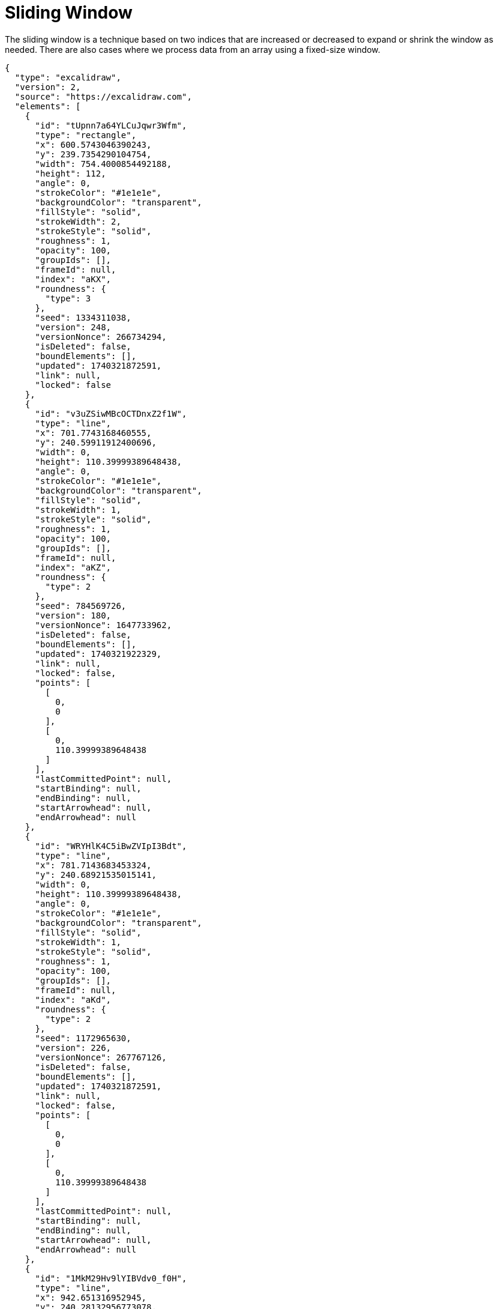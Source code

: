 = Sliding Window

The sliding window is a technique based on two indices that are increased or decreased to expand or shrink the window as needed. There are also cases where we process data from an array using a fixed-size window.

[excalidraw,svg]
----
{
  "type": "excalidraw",
  "version": 2,
  "source": "https://excalidraw.com",
  "elements": [
    {
      "id": "tUpnn7a64YLCuJqwr3Wfm",
      "type": "rectangle",
      "x": 600.5743046390243,
      "y": 239.7354290104754,
      "width": 754.4000854492188,
      "height": 112,
      "angle": 0,
      "strokeColor": "#1e1e1e",
      "backgroundColor": "transparent",
      "fillStyle": "solid",
      "strokeWidth": 2,
      "strokeStyle": "solid",
      "roughness": 1,
      "opacity": 100,
      "groupIds": [],
      "frameId": null,
      "index": "aKX",
      "roundness": {
        "type": 3
      },
      "seed": 1334311038,
      "version": 248,
      "versionNonce": 266734294,
      "isDeleted": false,
      "boundElements": [],
      "updated": 1740321872591,
      "link": null,
      "locked": false
    },
    {
      "id": "v3uZSiwMBcOCTDnxZ2f1W",
      "type": "line",
      "x": 701.7743168460555,
      "y": 240.59911912400696,
      "width": 0,
      "height": 110.39999389648438,
      "angle": 0,
      "strokeColor": "#1e1e1e",
      "backgroundColor": "transparent",
      "fillStyle": "solid",
      "strokeWidth": 1,
      "strokeStyle": "solid",
      "roughness": 1,
      "opacity": 100,
      "groupIds": [],
      "frameId": null,
      "index": "aKZ",
      "roundness": {
        "type": 2
      },
      "seed": 784569726,
      "version": 180,
      "versionNonce": 1647733962,
      "isDeleted": false,
      "boundElements": [],
      "updated": 1740321922329,
      "link": null,
      "locked": false,
      "points": [
        [
          0,
          0
        ],
        [
          0,
          110.39999389648438
        ]
      ],
      "lastCommittedPoint": null,
      "startBinding": null,
      "endBinding": null,
      "startArrowhead": null,
      "endArrowhead": null
    },
    {
      "id": "WRYHlK4C5iBwZVIpI3Bdt",
      "type": "line",
      "x": 781.7143683453324,
      "y": 240.68921535015141,
      "width": 0,
      "height": 110.39999389648438,
      "angle": 0,
      "strokeColor": "#1e1e1e",
      "backgroundColor": "transparent",
      "fillStyle": "solid",
      "strokeWidth": 1,
      "strokeStyle": "solid",
      "roughness": 1,
      "opacity": 100,
      "groupIds": [],
      "frameId": null,
      "index": "aKd",
      "roundness": {
        "type": 2
      },
      "seed": 1172965630,
      "version": 226,
      "versionNonce": 267767126,
      "isDeleted": false,
      "boundElements": [],
      "updated": 1740321872591,
      "link": null,
      "locked": false,
      "points": [
        [
          0,
          0
        ],
        [
          0,
          110.39999389648438
        ]
      ],
      "lastCommittedPoint": null,
      "startBinding": null,
      "endBinding": null,
      "startArrowhead": null,
      "endArrowhead": null
    },
    {
      "id": "1MkM29Hv9lYIBVdv0_f0H",
      "type": "line",
      "x": 942.651316952945,
      "y": 240.28132956773078,
      "width": 0,
      "height": 110.39999389648438,
      "angle": 0,
      "strokeColor": "#1e1e1e",
      "backgroundColor": "transparent",
      "fillStyle": "solid",
      "strokeWidth": 1,
      "strokeStyle": "solid",
      "roughness": 1,
      "opacity": 100,
      "groupIds": [],
      "frameId": null,
      "index": "aKh",
      "roundness": {
        "type": 2
      },
      "seed": 1098208930,
      "version": 261,
      "versionNonce": 834515606,
      "isDeleted": false,
      "boundElements": [],
      "updated": 1740321872591,
      "link": null,
      "locked": false,
      "points": [
        [
          0,
          0
        ],
        [
          0,
          110.39999389648438
        ]
      ],
      "lastCommittedPoint": null,
      "startBinding": null,
      "endBinding": null,
      "startArrowhead": null,
      "endArrowhead": null
    },
    {
      "id": "c70tHtYiDpYwaonpSkjU8",
      "type": "line",
      "x": 862.2621523422176,
      "y": 240.81102869510687,
      "width": 0,
      "height": 110.39999389648438,
      "angle": 0,
      "strokeColor": "#1e1e1e",
      "backgroundColor": "transparent",
      "fillStyle": "solid",
      "strokeWidth": 1,
      "strokeStyle": "solid",
      "roughness": 1,
      "opacity": 100,
      "groupIds": [],
      "frameId": null,
      "index": "aKl",
      "roundness": {
        "type": 2
      },
      "seed": 1211347070,
      "version": 228,
      "versionNonce": 869724118,
      "isDeleted": false,
      "boundElements": [],
      "updated": 1740321872591,
      "link": null,
      "locked": false,
      "points": [
        [
          0,
          0
        ],
        [
          0,
          110.39999389648438
        ]
      ],
      "lastCommittedPoint": null,
      "startBinding": null,
      "endBinding": null,
      "startArrowhead": null,
      "endArrowhead": null
    },
    {
      "id": "dL33-7FQoASjn8Ey55N1f",
      "type": "line",
      "x": 1023.6783515255381,
      "y": 239.88114341050425,
      "width": 0,
      "height": 110.39999389648438,
      "angle": 0,
      "strokeColor": "#1e1e1e",
      "backgroundColor": "transparent",
      "fillStyle": "solid",
      "strokeWidth": 1,
      "strokeStyle": "solid",
      "roughness": 1,
      "opacity": 100,
      "groupIds": [],
      "frameId": null,
      "index": "aKn",
      "roundness": {
        "type": 2
      },
      "seed": 364983970,
      "version": 273,
      "versionNonce": 844530966,
      "isDeleted": false,
      "boundElements": [],
      "updated": 1740321872591,
      "link": null,
      "locked": false,
      "points": [
        [
          0,
          0
        ],
        [
          0,
          110.39999389648438
        ]
      ],
      "lastCommittedPoint": null,
      "startBinding": null,
      "endBinding": null,
      "startArrowhead": null,
      "endArrowhead": null
    },
    {
      "id": "228BtTkJYCJLIr2l8Bp6d",
      "type": "line",
      "x": 1103.5090524745358,
      "y": 239.2447858969033,
      "width": 0,
      "height": 110.39999389648438,
      "angle": 0,
      "strokeColor": "#1e1e1e",
      "backgroundColor": "transparent",
      "fillStyle": "solid",
      "strokeWidth": 1,
      "strokeStyle": "solid",
      "roughness": 1,
      "opacity": 100,
      "groupIds": [],
      "frameId": null,
      "index": "aKp",
      "roundness": {
        "type": 2
      },
      "seed": 709542782,
      "version": 224,
      "versionNonce": 2125558358,
      "isDeleted": false,
      "boundElements": [],
      "updated": 1740321872591,
      "link": null,
      "locked": false,
      "points": [
        [
          0,
          0
        ],
        [
          0,
          110.39999389648438
        ]
      ],
      "lastCommittedPoint": null,
      "startBinding": null,
      "endBinding": null,
      "startArrowhead": null,
      "endArrowhead": null
    },
    {
      "id": "fr9G2FE38sfH1EsLT13xr",
      "type": "line",
      "x": 1185.1516496780262,
      "y": 241.28628451447042,
      "width": 0,
      "height": 110.39999389648438,
      "angle": 0,
      "strokeColor": "#1e1e1e",
      "backgroundColor": "transparent",
      "fillStyle": "solid",
      "strokeWidth": 1,
      "strokeStyle": "solid",
      "roughness": 1,
      "opacity": 100,
      "groupIds": [],
      "frameId": null,
      "index": "aKt",
      "roundness": {
        "type": 2
      },
      "seed": 1953682594,
      "version": 239,
      "versionNonce": 1941747606,
      "isDeleted": false,
      "boundElements": [],
      "updated": 1740321872591,
      "link": null,
      "locked": false,
      "points": [
        [
          0,
          0
        ],
        [
          0,
          110.39999389648438
        ]
      ],
      "lastCommittedPoint": null,
      "startBinding": null,
      "endBinding": null,
      "startArrowhead": null,
      "endArrowhead": null
    },
    {
      "id": "hGNQ26-RL9bacdEAqkd53",
      "type": "line",
      "x": 1266.2120606039055,
      "y": 240.06017161290197,
      "width": 0,
      "height": 110.39999389648438,
      "angle": 0,
      "strokeColor": "#1e1e1e",
      "backgroundColor": "transparent",
      "fillStyle": "solid",
      "strokeWidth": 1,
      "strokeStyle": "solid",
      "roughness": 1,
      "opacity": 100,
      "groupIds": [],
      "frameId": null,
      "index": "aKx",
      "roundness": {
        "type": 2
      },
      "seed": 2125345250,
      "version": 226,
      "versionNonce": 1236096214,
      "isDeleted": false,
      "boundElements": [],
      "updated": 1740321872591,
      "link": null,
      "locked": false,
      "points": [
        [
          0,
          0
        ],
        [
          0,
          110.39999389648438
        ]
      ],
      "lastCommittedPoint": null,
      "startBinding": null,
      "endBinding": null,
      "startArrowhead": null,
      "endArrowhead": null
    },
    {
      "id": "CJ8AIdoFU3M2madmCF_-D",
      "type": "rectangle",
      "x": 633.6000366210938,
      "y": 215.39999389648438,
      "width": 50.39996337890625,
      "height": 144.8000030517578,
      "angle": 0,
      "strokeColor": "#2f9e44",
      "backgroundColor": "#b2f2bb",
      "fillStyle": "solid",
      "strokeWidth": 1,
      "strokeStyle": "solid",
      "roughness": 2,
      "opacity": 40,
      "groupIds": [],
      "frameId": null,
      "index": "b03",
      "roundness": {
        "type": 3
      },
      "seed": 1776028246,
      "version": 47,
      "versionNonce": 394013002,
      "isDeleted": false,
      "boundElements": null,
      "updated": 1740321473250,
      "link": null,
      "locked": false
    },
    {
      "id": "aq1yNWGkResq5MJJB-u0r",
      "type": "text",
      "x": 723.3887304500017,
      "y": 267.9121157705623,
      "width": 25.199996948242188,
      "height": 45,
      "angle": 0,
      "strokeColor": "#1e1e1e",
      "backgroundColor": "#b2f2bb",
      "fillStyle": "solid",
      "strokeWidth": 1,
      "strokeStyle": "solid",
      "roughness": 2,
      "opacity": 100,
      "groupIds": [],
      "frameId": null,
      "index": "b0k",
      "roundness": null,
      "seed": 750162838,
      "version": 148,
      "versionNonce": 577895126,
      "isDeleted": false,
      "boundElements": null,
      "updated": 1740322026771,
      "link": null,
      "locked": false,
      "text": "2",
      "fontSize": 36,
      "fontFamily": 5,
      "textAlign": "left",
      "verticalAlign": "top",
      "containerId": null,
      "originalText": "2",
      "autoResize": true,
      "lineHeight": 1.25
    },
    {
      "id": "QRyTO-w71tx8JiABfabTk",
      "type": "text",
      "x": 800.7798304083952,
      "y": 267.9121157705623,
      "width": 40.571990966796875,
      "height": 45,
      "angle": 0,
      "strokeColor": "#1e1e1e",
      "backgroundColor": "#b2f2bb",
      "fillStyle": "solid",
      "strokeWidth": 1,
      "strokeStyle": "solid",
      "roughness": 2,
      "opacity": 100,
      "groupIds": [],
      "frameId": null,
      "index": "b0l",
      "roundness": null,
      "seed": 942550166,
      "version": 146,
      "versionNonce": 1910523274,
      "isDeleted": false,
      "boundElements": null,
      "updated": 1740322026771,
      "link": null,
      "locked": false,
      "text": "12",
      "fontSize": 36,
      "fontFamily": 5,
      "textAlign": "left",
      "verticalAlign": "top",
      "containerId": null,
      "originalText": "12",
      "autoResize": true,
      "lineHeight": 1.25
    },
    {
      "id": "pU4Kf79H7ezBbXJQIfgMs",
      "type": "text",
      "x": 1295.150202569984,
      "y": 267.9121157705623,
      "width": 21.88800048828125,
      "height": 45,
      "angle": 0,
      "strokeColor": "#1e1e1e",
      "backgroundColor": "#b2f2bb",
      "fillStyle": "solid",
      "strokeWidth": 1,
      "strokeStyle": "solid",
      "roughness": 2,
      "opacity": 100,
      "groupIds": [],
      "frameId": null,
      "index": "b0m",
      "roundness": null,
      "seed": 412192470,
      "version": 101,
      "versionNonce": 1331179542,
      "isDeleted": false,
      "boundElements": null,
      "updated": 1740322026771,
      "link": null,
      "locked": false,
      "text": "3",
      "fontSize": 36,
      "fontFamily": 5,
      "textAlign": "left",
      "verticalAlign": "top",
      "containerId": null,
      "originalText": "3",
      "autoResize": true,
      "lineHeight": 1.25
    },
    {
      "id": "vS43emLhBcJgwVyULiMKX",
      "type": "text",
      "x": 1185.8633056642298,
      "y": 267.9121157705623,
      "width": 57.09579389560304,
      "height": 45,
      "angle": 0,
      "strokeColor": "#1e1e1e",
      "backgroundColor": "#b2f2bb",
      "fillStyle": "solid",
      "strokeWidth": 1,
      "strokeStyle": "solid",
      "roughness": 2,
      "opacity": 100,
      "groupIds": [],
      "frameId": null,
      "index": "b0o",
      "roundness": null,
      "seed": 318193814,
      "version": 120,
      "versionNonce": 361956426,
      "isDeleted": false,
      "boundElements": null,
      "updated": 1740322026771,
      "link": null,
      "locked": false,
      "text": "9",
      "fontSize": 36,
      "fontFamily": 5,
      "textAlign": "left",
      "verticalAlign": "top",
      "containerId": null,
      "originalText": "9",
      "autoResize": false,
      "lineHeight": 1.25
    },
    {
      "id": "_1Mvoy2F6qLwHjyOUUlr9",
      "type": "text",
      "x": 1110.7762065603285,
      "y": 267.9121157705623,
      "width": 22.89599609375,
      "height": 45,
      "angle": 0,
      "strokeColor": "#1e1e1e",
      "backgroundColor": "#b2f2bb",
      "fillStyle": "solid",
      "strokeWidth": 1,
      "strokeStyle": "solid",
      "roughness": 2,
      "opacity": 100,
      "groupIds": [],
      "frameId": null,
      "index": "b0p",
      "roundness": null,
      "seed": 1112737750,
      "version": 103,
      "versionNonce": 71679318,
      "isDeleted": false,
      "boundElements": null,
      "updated": 1740322026771,
      "link": null,
      "locked": false,
      "text": "8",
      "fontSize": 36,
      "fontFamily": 5,
      "textAlign": "left",
      "verticalAlign": "top",
      "containerId": null,
      "originalText": "8",
      "autoResize": true,
      "lineHeight": 1.25
    },
    {
      "id": "yl2msu_4-cmZg6a68dsTD",
      "type": "text",
      "x": 651.109630003327,
      "y": 267.9121157705623,
      "width": 20.087997436523438,
      "height": 45,
      "angle": 0,
      "strokeColor": "#1e1e1e",
      "backgroundColor": "#b2f2bb",
      "fillStyle": "solid",
      "strokeWidth": 1,
      "strokeStyle": "solid",
      "roughness": 2,
      "opacity": 100,
      "groupIds": [],
      "frameId": null,
      "index": "b0q",
      "roundness": null,
      "seed": 224226518,
      "version": 87,
      "versionNonce": 436202250,
      "isDeleted": false,
      "boundElements": null,
      "updated": 1740322026771,
      "link": null,
      "locked": false,
      "text": "7",
      "fontSize": 36,
      "fontFamily": 5,
      "textAlign": "left",
      "verticalAlign": "top",
      "containerId": null,
      "originalText": "7",
      "autoResize": true,
      "lineHeight": 1.25
    },
    {
      "id": "wjB7yNPsD826gEYLUIm7g",
      "type": "text",
      "x": 961.1060214140495,
      "y": 267.9121157705623,
      "width": 23.039993286132812,
      "height": 45,
      "angle": 0,
      "strokeColor": "#1e1e1e",
      "backgroundColor": "#b2f2bb",
      "fillStyle": "solid",
      "strokeWidth": 1,
      "strokeStyle": "solid",
      "roughness": 2,
      "opacity": 100,
      "groupIds": [],
      "frameId": null,
      "index": "b0r",
      "roundness": null,
      "seed": 787523350,
      "version": 75,
      "versionNonce": 1989124758,
      "isDeleted": false,
      "boundElements": null,
      "updated": 1740322026771,
      "link": null,
      "locked": false,
      "text": "6",
      "fontSize": 36,
      "fontFamily": 5,
      "textAlign": "left",
      "verticalAlign": "top",
      "containerId": null,
      "originalText": "6",
      "autoResize": true,
      "lineHeight": 1.25
    },
    {
      "id": "82PzcW5VOwAP-UAMq9hGK",
      "type": "text",
      "x": 1036.3371177103336,
      "y": 267.9121157705623,
      "width": 22.24798583984375,
      "height": 45,
      "angle": 0,
      "strokeColor": "#1e1e1e",
      "backgroundColor": "#b2f2bb",
      "fillStyle": "solid",
      "strokeWidth": 1,
      "strokeStyle": "solid",
      "roughness": 2,
      "opacity": 100,
      "groupIds": [],
      "frameId": null,
      "index": "b0s",
      "roundness": null,
      "seed": 643297034,
      "version": 85,
      "versionNonce": 899807690,
      "isDeleted": false,
      "boundElements": null,
      "updated": 1740322026771,
      "link": null,
      "locked": false,
      "text": "5",
      "fontSize": 36,
      "fontFamily": 5,
      "textAlign": "left",
      "verticalAlign": "top",
      "containerId": null,
      "originalText": "5",
      "autoResize": true,
      "lineHeight": 1.25
    },
    {
      "id": "jbly0fkQ9cxpzN_MQCFVE",
      "type": "text",
      "x": 893.5429243853434,
      "y": 267.9121157705623,
      "width": 15.371994018554688,
      "height": 45,
      "angle": 0,
      "strokeColor": "#1e1e1e",
      "backgroundColor": "#b2f2bb",
      "fillStyle": "solid",
      "strokeWidth": 1,
      "strokeStyle": "solid",
      "roughness": 2,
      "opacity": 100,
      "groupIds": [],
      "frameId": null,
      "index": "b0t",
      "roundness": null,
      "seed": 736598422,
      "version": 130,
      "versionNonce": 1760223190,
      "isDeleted": false,
      "boundElements": null,
      "updated": 1740322026771,
      "link": null,
      "locked": false,
      "text": "1",
      "fontSize": 36,
      "fontFamily": 5,
      "textAlign": "left",
      "verticalAlign": "top",
      "containerId": null,
      "originalText": "1",
      "autoResize": true,
      "lineHeight": 1.25
    },
    {
      "id": "AzFFLFf5JMiA_DWEdDxZi",
      "type": "text",
      "x": 636.2646887419631,
      "y": 157.4234836657937,
      "width": 74.59196472167969,
      "height": 45,
      "angle": 0,
      "strokeColor": "#1e1e1e",
      "backgroundColor": "#b2f2bb",
      "fillStyle": "solid",
      "strokeWidth": 1,
      "strokeStyle": "solid",
      "roughness": 2,
      "opacity": 100,
      "groupIds": [],
      "frameId": null,
      "index": "b1D",
      "roundness": null,
      "seed": 1231923274,
      "version": 9,
      "versionNonce": 1320393162,
      "isDeleted": false,
      "boundElements": null,
      "updated": 1740322196081,
      "link": null,
      "locked": false,
      "text": "i j++",
      "fontSize": 36,
      "fontFamily": 5,
      "textAlign": "left",
      "verticalAlign": "top",
      "containerId": null,
      "originalText": "i j++",
      "autoResize": true,
      "lineHeight": 1.25
    },
    {
      "id": "8x93xnWkp7dXPxoiLnA1P",
      "type": "rectangle",
      "x": 589.0783521581939,
      "y": 522.7324737701997,
      "width": 754.4000854492188,
      "height": 112,
      "angle": 0,
      "strokeColor": "#1e1e1e",
      "backgroundColor": "transparent",
      "fillStyle": "solid",
      "strokeWidth": 2,
      "strokeStyle": "solid",
      "roughness": 1,
      "opacity": 100,
      "groupIds": [],
      "frameId": null,
      "index": "b1Z",
      "roundness": {
        "type": 3
      },
      "seed": 1235745174,
      "version": 579,
      "versionNonce": 833542730,
      "isDeleted": false,
      "boundElements": [],
      "updated": 1740322208316,
      "link": null,
      "locked": false
    },
    {
      "id": "EOsGclEdyVAom0gbA9G0v",
      "type": "line",
      "x": 690.2783643652249,
      "y": 523.5961638837312,
      "width": 0,
      "height": 110.39999389648438,
      "angle": 0,
      "strokeColor": "#1e1e1e",
      "backgroundColor": "transparent",
      "fillStyle": "solid",
      "strokeWidth": 1,
      "strokeStyle": "solid",
      "roughness": 1,
      "opacity": 100,
      "groupIds": [],
      "frameId": null,
      "index": "b1a",
      "roundness": {
        "type": 2
      },
      "seed": 81811158,
      "version": 511,
      "versionNonce": 808517898,
      "isDeleted": false,
      "boundElements": [],
      "updated": 1740322208316,
      "link": null,
      "locked": false,
      "points": [
        [
          0,
          0
        ],
        [
          0,
          110.39999389648438
        ]
      ],
      "lastCommittedPoint": null,
      "startBinding": null,
      "endBinding": null,
      "startArrowhead": null,
      "endArrowhead": null
    },
    {
      "id": "Q1E8AivixLom4abS70NX_",
      "type": "line",
      "x": 770.2184158645016,
      "y": 523.6862601098758,
      "width": 0,
      "height": 110.39999389648438,
      "angle": 0,
      "strokeColor": "#1e1e1e",
      "backgroundColor": "transparent",
      "fillStyle": "solid",
      "strokeWidth": 1,
      "strokeStyle": "solid",
      "roughness": 1,
      "opacity": 100,
      "groupIds": [],
      "frameId": null,
      "index": "b1b",
      "roundness": {
        "type": 2
      },
      "seed": 194710550,
      "version": 557,
      "versionNonce": 1363169226,
      "isDeleted": false,
      "boundElements": [],
      "updated": 1740322208316,
      "link": null,
      "locked": false,
      "points": [
        [
          0,
          0
        ],
        [
          0,
          110.39999389648438
        ]
      ],
      "lastCommittedPoint": null,
      "startBinding": null,
      "endBinding": null,
      "startArrowhead": null,
      "endArrowhead": null
    },
    {
      "id": "KwaU-TO7naCGsg7gFY9XD",
      "type": "line",
      "x": 931.1553644721141,
      "y": 523.2783743274551,
      "width": 0,
      "height": 110.39999389648438,
      "angle": 0,
      "strokeColor": "#1e1e1e",
      "backgroundColor": "transparent",
      "fillStyle": "solid",
      "strokeWidth": 1,
      "strokeStyle": "solid",
      "roughness": 1,
      "opacity": 100,
      "groupIds": [],
      "frameId": null,
      "index": "b1c",
      "roundness": {
        "type": 2
      },
      "seed": 1808603478,
      "version": 592,
      "versionNonce": 418891402,
      "isDeleted": false,
      "boundElements": [],
      "updated": 1740322208316,
      "link": null,
      "locked": false,
      "points": [
        [
          0,
          0
        ],
        [
          0,
          110.39999389648438
        ]
      ],
      "lastCommittedPoint": null,
      "startBinding": null,
      "endBinding": null,
      "startArrowhead": null,
      "endArrowhead": null
    },
    {
      "id": "2uebhfcqF8YrM7W90SMCa",
      "type": "line",
      "x": 850.7661998613869,
      "y": 523.8080734548312,
      "width": 0,
      "height": 110.39999389648438,
      "angle": 0,
      "strokeColor": "#1e1e1e",
      "backgroundColor": "transparent",
      "fillStyle": "solid",
      "strokeWidth": 1,
      "strokeStyle": "solid",
      "roughness": 1,
      "opacity": 100,
      "groupIds": [],
      "frameId": null,
      "index": "b1d",
      "roundness": {
        "type": 2
      },
      "seed": 751533718,
      "version": 559,
      "versionNonce": 1343382858,
      "isDeleted": false,
      "boundElements": [],
      "updated": 1740322208316,
      "link": null,
      "locked": false,
      "points": [
        [
          0,
          0
        ],
        [
          0,
          110.39999389648438
        ]
      ],
      "lastCommittedPoint": null,
      "startBinding": null,
      "endBinding": null,
      "startArrowhead": null,
      "endArrowhead": null
    },
    {
      "id": "xgenYW6C_CJFyLLJywY7s",
      "type": "line",
      "x": 1012.1823990447076,
      "y": 522.8781881702284,
      "width": 0,
      "height": 110.39999389648438,
      "angle": 0,
      "strokeColor": "#1e1e1e",
      "backgroundColor": "transparent",
      "fillStyle": "solid",
      "strokeWidth": 1,
      "strokeStyle": "solid",
      "roughness": 1,
      "opacity": 100,
      "groupIds": [],
      "frameId": null,
      "index": "b1e",
      "roundness": {
        "type": 2
      },
      "seed": 592133078,
      "version": 604,
      "versionNonce": 1877683210,
      "isDeleted": false,
      "boundElements": [],
      "updated": 1740322208316,
      "link": null,
      "locked": false,
      "points": [
        [
          0,
          0
        ],
        [
          0,
          110.39999389648438
        ]
      ],
      "lastCommittedPoint": null,
      "startBinding": null,
      "endBinding": null,
      "startArrowhead": null,
      "endArrowhead": null
    },
    {
      "id": "byvXVX6PQbNc1fTCuQ3mo",
      "type": "line",
      "x": 1092.0130999937053,
      "y": 522.2418306566276,
      "width": 0,
      "height": 110.39999389648438,
      "angle": 0,
      "strokeColor": "#1e1e1e",
      "backgroundColor": "transparent",
      "fillStyle": "solid",
      "strokeWidth": 1,
      "strokeStyle": "solid",
      "roughness": 1,
      "opacity": 100,
      "groupIds": [],
      "frameId": null,
      "index": "b1f",
      "roundness": {
        "type": 2
      },
      "seed": 1164005654,
      "version": 555,
      "versionNonce": 243079882,
      "isDeleted": false,
      "boundElements": [],
      "updated": 1740322208316,
      "link": null,
      "locked": false,
      "points": [
        [
          0,
          0
        ],
        [
          0,
          110.39999389648438
        ]
      ],
      "lastCommittedPoint": null,
      "startBinding": null,
      "endBinding": null,
      "startArrowhead": null,
      "endArrowhead": null
    },
    {
      "id": "v6M060-3gpNStW34ICcLJ",
      "type": "line",
      "x": 1173.6556971971957,
      "y": 524.2833292741946,
      "width": 0,
      "height": 110.39999389648438,
      "angle": 0,
      "strokeColor": "#1e1e1e",
      "backgroundColor": "transparent",
      "fillStyle": "solid",
      "strokeWidth": 1,
      "strokeStyle": "solid",
      "roughness": 1,
      "opacity": 100,
      "groupIds": [],
      "frameId": null,
      "index": "b1g",
      "roundness": {
        "type": 2
      },
      "seed": 2122497622,
      "version": 570,
      "versionNonce": 1248014730,
      "isDeleted": false,
      "boundElements": [],
      "updated": 1740322208316,
      "link": null,
      "locked": false,
      "points": [
        [
          0,
          0
        ],
        [
          0,
          110.39999389648438
        ]
      ],
      "lastCommittedPoint": null,
      "startBinding": null,
      "endBinding": null,
      "startArrowhead": null,
      "endArrowhead": null
    },
    {
      "id": "26dytizvQhwYHb3D_n7kO",
      "type": "line",
      "x": 1254.716108123075,
      "y": 523.0572163726263,
      "width": 0,
      "height": 110.39999389648438,
      "angle": 0,
      "strokeColor": "#1e1e1e",
      "backgroundColor": "transparent",
      "fillStyle": "solid",
      "strokeWidth": 1,
      "strokeStyle": "solid",
      "roughness": 1,
      "opacity": 100,
      "groupIds": [],
      "frameId": null,
      "index": "b1h",
      "roundness": {
        "type": 2
      },
      "seed": 59016086,
      "version": 557,
      "versionNonce": 920154186,
      "isDeleted": false,
      "boundElements": [],
      "updated": 1740322208316,
      "link": null,
      "locked": false,
      "points": [
        [
          0,
          0
        ],
        [
          0,
          110.39999389648438
        ]
      ],
      "lastCommittedPoint": null,
      "startBinding": null,
      "endBinding": null,
      "startArrowhead": null,
      "endArrowhead": null
    },
    {
      "id": "wTKKeHp3kQ-lKQuaPYeA3",
      "type": "rectangle",
      "x": 622.1040841402632,
      "y": 498.3970386562087,
      "width": 220.54544661205736,
      "height": 144.8000030517578,
      "angle": 0,
      "strokeColor": "#2f9e44",
      "backgroundColor": "#b2f2bb",
      "fillStyle": "solid",
      "strokeWidth": 1,
      "strokeStyle": "solid",
      "roughness": 2,
      "opacity": 40,
      "groupIds": [],
      "frameId": null,
      "index": "b1i",
      "roundness": {
        "type": 3
      },
      "seed": 647733462,
      "version": 473,
      "versionNonce": 1203230474,
      "isDeleted": false,
      "boundElements": [],
      "updated": 1740322208316,
      "link": null,
      "locked": false
    },
    {
      "id": "c3CHQCvcUTTU_ICMNF-96",
      "type": "text",
      "x": 711.892777969171,
      "y": 550.9091605302865,
      "width": 25.199996948242188,
      "height": 45,
      "angle": 0,
      "strokeColor": "#1e1e1e",
      "backgroundColor": "#b2f2bb",
      "fillStyle": "solid",
      "strokeWidth": 1,
      "strokeStyle": "solid",
      "roughness": 2,
      "opacity": 100,
      "groupIds": [],
      "frameId": null,
      "index": "b1j",
      "roundness": null,
      "seed": 727520790,
      "version": 479,
      "versionNonce": 1031562698,
      "isDeleted": false,
      "boundElements": [],
      "updated": 1740322208316,
      "link": null,
      "locked": false,
      "text": "2",
      "fontSize": 36,
      "fontFamily": 5,
      "textAlign": "left",
      "verticalAlign": "top",
      "containerId": null,
      "originalText": "2",
      "autoResize": true,
      "lineHeight": 1.25
    },
    {
      "id": "vZ67N0OKAyV5hQ9ux8hs9",
      "type": "text",
      "x": 789.2838779275646,
      "y": 550.9091605302865,
      "width": 40.571990966796875,
      "height": 45,
      "angle": 0,
      "strokeColor": "#1e1e1e",
      "backgroundColor": "#b2f2bb",
      "fillStyle": "solid",
      "strokeWidth": 1,
      "strokeStyle": "solid",
      "roughness": 2,
      "opacity": 100,
      "groupIds": [],
      "frameId": null,
      "index": "b1k",
      "roundness": null,
      "seed": 448652118,
      "version": 477,
      "versionNonce": 289479818,
      "isDeleted": false,
      "boundElements": [],
      "updated": 1740322208316,
      "link": null,
      "locked": false,
      "text": "12",
      "fontSize": 36,
      "fontFamily": 5,
      "textAlign": "left",
      "verticalAlign": "top",
      "containerId": null,
      "originalText": "12",
      "autoResize": true,
      "lineHeight": 1.25
    },
    {
      "id": "I-AWkkhN7iItcnzUbkMpS",
      "type": "text",
      "x": 1283.6542500891535,
      "y": 550.9091605302865,
      "width": 21.88800048828125,
      "height": 45,
      "angle": 0,
      "strokeColor": "#1e1e1e",
      "backgroundColor": "#b2f2bb",
      "fillStyle": "solid",
      "strokeWidth": 1,
      "strokeStyle": "solid",
      "roughness": 2,
      "opacity": 100,
      "groupIds": [],
      "frameId": null,
      "index": "b1l",
      "roundness": null,
      "seed": 387123350,
      "version": 432,
      "versionNonce": 1623259978,
      "isDeleted": false,
      "boundElements": [],
      "updated": 1740322208316,
      "link": null,
      "locked": false,
      "text": "3",
      "fontSize": 36,
      "fontFamily": 5,
      "textAlign": "left",
      "verticalAlign": "top",
      "containerId": null,
      "originalText": "3",
      "autoResize": true,
      "lineHeight": 1.25
    },
    {
      "id": "a99oyxhxcw6q6X4tZ853E",
      "type": "text",
      "x": 1174.367353183399,
      "y": 550.9091605302865,
      "width": 57.09579389560304,
      "height": 45,
      "angle": 0,
      "strokeColor": "#1e1e1e",
      "backgroundColor": "#b2f2bb",
      "fillStyle": "solid",
      "strokeWidth": 1,
      "strokeStyle": "solid",
      "roughness": 2,
      "opacity": 100,
      "groupIds": [],
      "frameId": null,
      "index": "b1m",
      "roundness": null,
      "seed": 806454742,
      "version": 451,
      "versionNonce": 1515651594,
      "isDeleted": false,
      "boundElements": [],
      "updated": 1740322208316,
      "link": null,
      "locked": false,
      "text": "9",
      "fontSize": 36,
      "fontFamily": 5,
      "textAlign": "left",
      "verticalAlign": "top",
      "containerId": null,
      "originalText": "9",
      "autoResize": false,
      "lineHeight": 1.25
    },
    {
      "id": "bBrMK_NQndFwSY4bVKFOm",
      "type": "text",
      "x": 1099.280254079498,
      "y": 550.9091605302865,
      "width": 22.89599609375,
      "height": 45,
      "angle": 0,
      "strokeColor": "#1e1e1e",
      "backgroundColor": "#b2f2bb",
      "fillStyle": "solid",
      "strokeWidth": 1,
      "strokeStyle": "solid",
      "roughness": 2,
      "opacity": 100,
      "groupIds": [],
      "frameId": null,
      "index": "b1n",
      "roundness": null,
      "seed": 919493398,
      "version": 434,
      "versionNonce": 687747274,
      "isDeleted": false,
      "boundElements": [],
      "updated": 1740322208316,
      "link": null,
      "locked": false,
      "text": "8",
      "fontSize": 36,
      "fontFamily": 5,
      "textAlign": "left",
      "verticalAlign": "top",
      "containerId": null,
      "originalText": "8",
      "autoResize": true,
      "lineHeight": 1.25
    },
    {
      "id": "dLZi925vMmzI5GWmdvmw9",
      "type": "text",
      "x": 639.6136775224963,
      "y": 550.9091605302865,
      "width": 20.087997436523438,
      "height": 45,
      "angle": 0,
      "strokeColor": "#1e1e1e",
      "backgroundColor": "#b2f2bb",
      "fillStyle": "solid",
      "strokeWidth": 1,
      "strokeStyle": "solid",
      "roughness": 2,
      "opacity": 100,
      "groupIds": [],
      "frameId": null,
      "index": "b1o",
      "roundness": null,
      "seed": 297699414,
      "version": 418,
      "versionNonce": 1615955850,
      "isDeleted": false,
      "boundElements": [],
      "updated": 1740322208316,
      "link": null,
      "locked": false,
      "text": "7",
      "fontSize": 36,
      "fontFamily": 5,
      "textAlign": "left",
      "verticalAlign": "top",
      "containerId": null,
      "originalText": "7",
      "autoResize": true,
      "lineHeight": 1.25
    },
    {
      "id": "plN0v1ieFldxouWlt4scY",
      "type": "text",
      "x": 949.6100689332186,
      "y": 550.9091605302865,
      "width": 23.039993286132812,
      "height": 45,
      "angle": 0,
      "strokeColor": "#1e1e1e",
      "backgroundColor": "#b2f2bb",
      "fillStyle": "solid",
      "strokeWidth": 1,
      "strokeStyle": "solid",
      "roughness": 2,
      "opacity": 100,
      "groupIds": [],
      "frameId": null,
      "index": "b1p",
      "roundness": null,
      "seed": 280432022,
      "version": 406,
      "versionNonce": 1754007114,
      "isDeleted": false,
      "boundElements": [],
      "updated": 1740322208316,
      "link": null,
      "locked": false,
      "text": "6",
      "fontSize": 36,
      "fontFamily": 5,
      "textAlign": "left",
      "verticalAlign": "top",
      "containerId": null,
      "originalText": "6",
      "autoResize": true,
      "lineHeight": 1.25
    },
    {
      "id": "nfFtA5X13w03oHLSdhim-",
      "type": "text",
      "x": 1024.8411652295028,
      "y": 550.9091605302865,
      "width": 22.24798583984375,
      "height": 45,
      "angle": 0,
      "strokeColor": "#1e1e1e",
      "backgroundColor": "#b2f2bb",
      "fillStyle": "solid",
      "strokeWidth": 1,
      "strokeStyle": "solid",
      "roughness": 2,
      "opacity": 100,
      "groupIds": [],
      "frameId": null,
      "index": "b1q",
      "roundness": null,
      "seed": 1089268438,
      "version": 416,
      "versionNonce": 1787342090,
      "isDeleted": false,
      "boundElements": [],
      "updated": 1740322208316,
      "link": null,
      "locked": false,
      "text": "5",
      "fontSize": 36,
      "fontFamily": 5,
      "textAlign": "left",
      "verticalAlign": "top",
      "containerId": null,
      "originalText": "5",
      "autoResize": true,
      "lineHeight": 1.25
    },
    {
      "id": "5rt4YyftcmTrDyw_j1myy",
      "type": "text",
      "x": 882.0469719045129,
      "y": 550.9091605302865,
      "width": 15.371994018554688,
      "height": 45,
      "angle": 0,
      "strokeColor": "#1e1e1e",
      "backgroundColor": "#b2f2bb",
      "fillStyle": "solid",
      "strokeWidth": 1,
      "strokeStyle": "solid",
      "roughness": 2,
      "opacity": 100,
      "groupIds": [],
      "frameId": null,
      "index": "b1r",
      "roundness": null,
      "seed": 1089806358,
      "version": 461,
      "versionNonce": 1002601418,
      "isDeleted": false,
      "boundElements": [],
      "updated": 1740322208316,
      "link": null,
      "locked": false,
      "text": "1",
      "fontSize": 36,
      "fontFamily": 5,
      "textAlign": "left",
      "verticalAlign": "top",
      "containerId": null,
      "originalText": "1",
      "autoResize": true,
      "lineHeight": 1.25
    },
    {
      "id": "kMJFwVi-VxtlncfTgGw2i",
      "type": "text",
      "x": 642.2245592460021,
      "y": 418.070765097875,
      "width": 48.38397216796875,
      "height": 45,
      "angle": 0,
      "strokeColor": "#1e1e1e",
      "backgroundColor": "#b2f2bb",
      "fillStyle": "solid",
      "strokeWidth": 1,
      "strokeStyle": "solid",
      "roughness": 2,
      "opacity": 100,
      "groupIds": [],
      "frameId": null,
      "index": "b1s",
      "roundness": null,
      "seed": 307118218,
      "version": 286,
      "versionNonce": 1402274646,
      "isDeleted": false,
      "boundElements": [],
      "updated": 1740322212078,
      "link": null,
      "locked": false,
      "text": "i++",
      "fontSize": 36,
      "fontFamily": 5,
      "textAlign": "left",
      "verticalAlign": "top",
      "containerId": null,
      "originalText": "i++",
      "autoResize": true,
      "lineHeight": 1.25
    },
    {
      "id": "4rA6dNsqdhUzS57wEa3_V",
      "type": "text",
      "x": 811.4806203720904,
      "y": 418.16672161764563,
      "width": 11.807998657226562,
      "height": 45,
      "angle": 0,
      "strokeColor": "#1e1e1e",
      "backgroundColor": "#b2f2bb",
      "fillStyle": "solid",
      "strokeWidth": 1,
      "strokeStyle": "solid",
      "roughness": 2,
      "opacity": 100,
      "groupIds": [],
      "frameId": null,
      "index": "b1t",
      "roundness": null,
      "seed": 210345802,
      "version": 333,
      "versionNonce": 150573386,
      "isDeleted": false,
      "boundElements": [],
      "updated": 1740322208316,
      "link": null,
      "locked": false,
      "text": "j",
      "fontSize": 36,
      "fontFamily": 5,
      "textAlign": "left",
      "verticalAlign": "top",
      "containerId": null,
      "originalText": "j",
      "autoResize": true,
      "lineHeight": 1.25
    },
    {
      "id": "veYiWhIcqHH5_Q47v3zao",
      "type": "text",
      "x": 1224.351452987944,
      "y": 1431.8016513323546,
      "width": 620.0603565547576,
      "height": 45,
      "angle": 0,
      "strokeColor": "#1e1e1e",
      "backgroundColor": "#b2f2bb",
      "fillStyle": "solid",
      "strokeWidth": 1,
      "strokeStyle": "solid",
      "roughness": 2,
      "opacity": 100,
      "groupIds": [],
      "frameId": null,
      "index": "b1u",
      "roundness": null,
      "seed": 1617152598,
      "version": 382,
      "versionNonce": 2077957770,
      "isDeleted": false,
      "boundElements": null,
      "updated": 1740322455633,
      "link": null,
      "locked": false,
      "text": "Minimal Length => j-i",
      "fontSize": 36,
      "fontFamily": 5,
      "textAlign": "left",
      "verticalAlign": "top",
      "containerId": null,
      "originalText": "Minimal Length => j-i",
      "autoResize": false,
      "lineHeight": 1.25
    },
    {
      "id": "GC2xKUZNwJ4g8DGVGHfck",
      "type": "rectangle",
      "x": 577.6591933790733,
      "y": 865.5033181960634,
      "width": 754.4000854492188,
      "height": 112,
      "angle": 0,
      "strokeColor": "#1e1e1e",
      "backgroundColor": "transparent",
      "fillStyle": "solid",
      "strokeWidth": 2,
      "strokeStyle": "solid",
      "roughness": 1,
      "opacity": 100,
      "groupIds": [],
      "frameId": null,
      "index": "b1v",
      "roundness": {
        "type": 3
      },
      "seed": 695439958,
      "version": 699,
      "versionNonce": 8996554,
      "isDeleted": false,
      "boundElements": [],
      "updated": 1740322208316,
      "link": null,
      "locked": false
    },
    {
      "id": "rNPj0tjFJi3C781s-pVrI",
      "type": "line",
      "x": 678.8592055861043,
      "y": 866.3670083095949,
      "width": 0,
      "height": 110.39999389648438,
      "angle": 0,
      "strokeColor": "#1e1e1e",
      "backgroundColor": "transparent",
      "fillStyle": "solid",
      "strokeWidth": 1,
      "strokeStyle": "solid",
      "roughness": 1,
      "opacity": 100,
      "groupIds": [],
      "frameId": null,
      "index": "b1w",
      "roundness": {
        "type": 2
      },
      "seed": 1094375318,
      "version": 631,
      "versionNonce": 34200970,
      "isDeleted": false,
      "boundElements": [],
      "updated": 1740322208316,
      "link": null,
      "locked": false,
      "points": [
        [
          0,
          0
        ],
        [
          0,
          110.39999389648438
        ]
      ],
      "lastCommittedPoint": null,
      "startBinding": null,
      "endBinding": null,
      "startArrowhead": null,
      "endArrowhead": null
    },
    {
      "id": "EMBjMQsmzbMBfQ1agO_Te",
      "type": "line",
      "x": 758.799257085381,
      "y": 866.4571045357397,
      "width": 0,
      "height": 110.39999389648438,
      "angle": 0,
      "strokeColor": "#1e1e1e",
      "backgroundColor": "transparent",
      "fillStyle": "solid",
      "strokeWidth": 1,
      "strokeStyle": "solid",
      "roughness": 1,
      "opacity": 100,
      "groupIds": [],
      "frameId": null,
      "index": "b1x",
      "roundness": {
        "type": 2
      },
      "seed": 40334550,
      "version": 677,
      "versionNonce": 482974794,
      "isDeleted": false,
      "boundElements": [],
      "updated": 1740322208316,
      "link": null,
      "locked": false,
      "points": [
        [
          0,
          0
        ],
        [
          0,
          110.39999389648438
        ]
      ],
      "lastCommittedPoint": null,
      "startBinding": null,
      "endBinding": null,
      "startArrowhead": null,
      "endArrowhead": null
    },
    {
      "id": "WJJzSk_Bypx1JGV_3lVnX",
      "type": "line",
      "x": 919.7362056929935,
      "y": 866.0492187533191,
      "width": 0,
      "height": 110.39999389648438,
      "angle": 0,
      "strokeColor": "#1e1e1e",
      "backgroundColor": "transparent",
      "fillStyle": "solid",
      "strokeWidth": 1,
      "strokeStyle": "solid",
      "roughness": 1,
      "opacity": 100,
      "groupIds": [],
      "frameId": null,
      "index": "b1y",
      "roundness": {
        "type": 2
      },
      "seed": 1183738390,
      "version": 712,
      "versionNonce": 782467850,
      "isDeleted": false,
      "boundElements": [],
      "updated": 1740322208316,
      "link": null,
      "locked": false,
      "points": [
        [
          0,
          0
        ],
        [
          0,
          110.39999389648438
        ]
      ],
      "lastCommittedPoint": null,
      "startBinding": null,
      "endBinding": null,
      "startArrowhead": null,
      "endArrowhead": null
    },
    {
      "id": "pTykKQlYcg32JcEc5Fd_U",
      "type": "line",
      "x": 839.3470410822663,
      "y": 866.5789178806949,
      "width": 0,
      "height": 110.39999389648438,
      "angle": 0,
      "strokeColor": "#1e1e1e",
      "backgroundColor": "transparent",
      "fillStyle": "solid",
      "strokeWidth": 1,
      "strokeStyle": "solid",
      "roughness": 1,
      "opacity": 100,
      "groupIds": [],
      "frameId": null,
      "index": "b1z",
      "roundness": {
        "type": 2
      },
      "seed": 1822734166,
      "version": 679,
      "versionNonce": 571642314,
      "isDeleted": false,
      "boundElements": [],
      "updated": 1740322208316,
      "link": null,
      "locked": false,
      "points": [
        [
          0,
          0
        ],
        [
          0,
          110.39999389648438
        ]
      ],
      "lastCommittedPoint": null,
      "startBinding": null,
      "endBinding": null,
      "startArrowhead": null,
      "endArrowhead": null
    },
    {
      "id": "LPmn6CEMvHvMBRQ6XaAm3",
      "type": "line",
      "x": 1000.763240265587,
      "y": 865.6490325960922,
      "width": 0,
      "height": 110.39999389648438,
      "angle": 0,
      "strokeColor": "#1e1e1e",
      "backgroundColor": "transparent",
      "fillStyle": "solid",
      "strokeWidth": 1,
      "strokeStyle": "solid",
      "roughness": 1,
      "opacity": 100,
      "groupIds": [],
      "frameId": null,
      "index": "b20",
      "roundness": {
        "type": 2
      },
      "seed": 754932886,
      "version": 724,
      "versionNonce": 1513212042,
      "isDeleted": false,
      "boundElements": [],
      "updated": 1740322208316,
      "link": null,
      "locked": false,
      "points": [
        [
          0,
          0
        ],
        [
          0,
          110.39999389648438
        ]
      ],
      "lastCommittedPoint": null,
      "startBinding": null,
      "endBinding": null,
      "startArrowhead": null,
      "endArrowhead": null
    },
    {
      "id": "YMP4nqEVPB5SmEFD9KgIw",
      "type": "line",
      "x": 1080.5939412145847,
      "y": 865.0126750824916,
      "width": 0,
      "height": 110.39999389648438,
      "angle": 0,
      "strokeColor": "#1e1e1e",
      "backgroundColor": "transparent",
      "fillStyle": "solid",
      "strokeWidth": 1,
      "strokeStyle": "solid",
      "roughness": 1,
      "opacity": 100,
      "groupIds": [],
      "frameId": null,
      "index": "b21",
      "roundness": {
        "type": 2
      },
      "seed": 1834179030,
      "version": 675,
      "versionNonce": 515647306,
      "isDeleted": false,
      "boundElements": [],
      "updated": 1740322208316,
      "link": null,
      "locked": false,
      "points": [
        [
          0,
          0
        ],
        [
          0,
          110.39999389648438
        ]
      ],
      "lastCommittedPoint": null,
      "startBinding": null,
      "endBinding": null,
      "startArrowhead": null,
      "endArrowhead": null
    },
    {
      "id": "uzX9wWwd-0r5JSaCgZfA1",
      "type": "line",
      "x": 1162.236538418075,
      "y": 867.0541737000585,
      "width": 0,
      "height": 110.39999389648438,
      "angle": 0,
      "strokeColor": "#1e1e1e",
      "backgroundColor": "transparent",
      "fillStyle": "solid",
      "strokeWidth": 1,
      "strokeStyle": "solid",
      "roughness": 1,
      "opacity": 100,
      "groupIds": [],
      "frameId": null,
      "index": "b22",
      "roundness": {
        "type": 2
      },
      "seed": 347451158,
      "version": 690,
      "versionNonce": 135048714,
      "isDeleted": false,
      "boundElements": [],
      "updated": 1740322208316,
      "link": null,
      "locked": false,
      "points": [
        [
          0,
          0
        ],
        [
          0,
          110.39999389648438
        ]
      ],
      "lastCommittedPoint": null,
      "startBinding": null,
      "endBinding": null,
      "startArrowhead": null,
      "endArrowhead": null
    },
    {
      "id": "-Y3ZfNldYdj8GCpouRXLG",
      "type": "line",
      "x": 1243.2969493439543,
      "y": 865.8280607984902,
      "width": 0,
      "height": 110.39999389648438,
      "angle": 0,
      "strokeColor": "#1e1e1e",
      "backgroundColor": "transparent",
      "fillStyle": "solid",
      "strokeWidth": 1,
      "strokeStyle": "solid",
      "roughness": 1,
      "opacity": 100,
      "groupIds": [],
      "frameId": null,
      "index": "b23",
      "roundness": {
        "type": 2
      },
      "seed": 1604017238,
      "version": 677,
      "versionNonce": 1797151946,
      "isDeleted": false,
      "boundElements": [],
      "updated": 1740322208316,
      "link": null,
      "locked": false,
      "points": [
        [
          0,
          0
        ],
        [
          0,
          110.39999389648438
        ]
      ],
      "lastCommittedPoint": null,
      "startBinding": null,
      "endBinding": null,
      "startArrowhead": null,
      "endArrowhead": null
    },
    {
      "id": "cRjHxj6X78od3cXmVd4Iz",
      "type": "rectangle",
      "x": 684.9094574254268,
      "y": 841.1678830820724,
      "width": 146.32091454777319,
      "height": 144.8000030517578,
      "angle": 0,
      "strokeColor": "#2f9e44",
      "backgroundColor": "#b2f2bb",
      "fillStyle": "solid",
      "strokeWidth": 1,
      "strokeStyle": "solid",
      "roughness": 2,
      "opacity": 40,
      "groupIds": [],
      "frameId": null,
      "index": "b24",
      "roundness": {
        "type": 3
      },
      "seed": 869884310,
      "version": 623,
      "versionNonce": 498346838,
      "isDeleted": false,
      "boundElements": [],
      "updated": 1740322217265,
      "link": null,
      "locked": false
    },
    {
      "id": "71-B1bxGxRACbqH1zzpaP",
      "type": "text",
      "x": 700.4736191900504,
      "y": 893.6800049561502,
      "width": 25.199996948242188,
      "height": 45,
      "angle": 0,
      "strokeColor": "#1e1e1e",
      "backgroundColor": "#b2f2bb",
      "fillStyle": "solid",
      "strokeWidth": 1,
      "strokeStyle": "solid",
      "roughness": 2,
      "opacity": 100,
      "groupIds": [],
      "frameId": null,
      "index": "b25",
      "roundness": null,
      "seed": 1956953814,
      "version": 599,
      "versionNonce": 697381450,
      "isDeleted": false,
      "boundElements": [],
      "updated": 1740322208316,
      "link": null,
      "locked": false,
      "text": "2",
      "fontSize": 36,
      "fontFamily": 5,
      "textAlign": "left",
      "verticalAlign": "top",
      "containerId": null,
      "originalText": "2",
      "autoResize": true,
      "lineHeight": 1.25
    },
    {
      "id": "9ZQLXLhfrb6M5z8sF4A-Y",
      "type": "text",
      "x": 777.864719148444,
      "y": 893.6800049561502,
      "width": 40.571990966796875,
      "height": 45,
      "angle": 0,
      "strokeColor": "#1e1e1e",
      "backgroundColor": "#b2f2bb",
      "fillStyle": "solid",
      "strokeWidth": 1,
      "strokeStyle": "solid",
      "roughness": 2,
      "opacity": 100,
      "groupIds": [],
      "frameId": null,
      "index": "b26",
      "roundness": null,
      "seed": 1452438550,
      "version": 597,
      "versionNonce": 705190154,
      "isDeleted": false,
      "boundElements": [],
      "updated": 1740322208316,
      "link": null,
      "locked": false,
      "text": "12",
      "fontSize": 36,
      "fontFamily": 5,
      "textAlign": "left",
      "verticalAlign": "top",
      "containerId": null,
      "originalText": "12",
      "autoResize": true,
      "lineHeight": 1.25
    },
    {
      "id": "dBHixBJ1bAGbcl_rGFobi",
      "type": "text",
      "x": 1272.2350913100329,
      "y": 893.6800049561502,
      "width": 21.88800048828125,
      "height": 45,
      "angle": 0,
      "strokeColor": "#1e1e1e",
      "backgroundColor": "#b2f2bb",
      "fillStyle": "solid",
      "strokeWidth": 1,
      "strokeStyle": "solid",
      "roughness": 2,
      "opacity": 100,
      "groupIds": [],
      "frameId": null,
      "index": "b27",
      "roundness": null,
      "seed": 865567062,
      "version": 552,
      "versionNonce": 1181525962,
      "isDeleted": false,
      "boundElements": [],
      "updated": 1740322208316,
      "link": null,
      "locked": false,
      "text": "3",
      "fontSize": 36,
      "fontFamily": 5,
      "textAlign": "left",
      "verticalAlign": "top",
      "containerId": null,
      "originalText": "3",
      "autoResize": true,
      "lineHeight": 1.25
    },
    {
      "id": "ewKjwIb5rRWjEq3fVwL-v",
      "type": "text",
      "x": 1162.9481944042784,
      "y": 893.6800049561502,
      "width": 57.09579389560304,
      "height": 45,
      "angle": 0,
      "strokeColor": "#1e1e1e",
      "backgroundColor": "#b2f2bb",
      "fillStyle": "solid",
      "strokeWidth": 1,
      "strokeStyle": "solid",
      "roughness": 2,
      "opacity": 100,
      "groupIds": [],
      "frameId": null,
      "index": "b28",
      "roundness": null,
      "seed": 1594418838,
      "version": 571,
      "versionNonce": 1457069706,
      "isDeleted": false,
      "boundElements": [],
      "updated": 1740322208316,
      "link": null,
      "locked": false,
      "text": "9",
      "fontSize": 36,
      "fontFamily": 5,
      "textAlign": "left",
      "verticalAlign": "top",
      "containerId": null,
      "originalText": "9",
      "autoResize": false,
      "lineHeight": 1.25
    },
    {
      "id": "QnvmEBoKC_tBThhSVH9BD",
      "type": "text",
      "x": 1087.8610953003774,
      "y": 893.6800049561502,
      "width": 22.89599609375,
      "height": 45,
      "angle": 0,
      "strokeColor": "#1e1e1e",
      "backgroundColor": "#b2f2bb",
      "fillStyle": "solid",
      "strokeWidth": 1,
      "strokeStyle": "solid",
      "roughness": 2,
      "opacity": 100,
      "groupIds": [],
      "frameId": null,
      "index": "b29",
      "roundness": null,
      "seed": 2040243158,
      "version": 554,
      "versionNonce": 2013838666,
      "isDeleted": false,
      "boundElements": [],
      "updated": 1740322208316,
      "link": null,
      "locked": false,
      "text": "8",
      "fontSize": 36,
      "fontFamily": 5,
      "textAlign": "left",
      "verticalAlign": "top",
      "containerId": null,
      "originalText": "8",
      "autoResize": true,
      "lineHeight": 1.25
    },
    {
      "id": "QDNbH4JC4omFwsB_H_Cnv",
      "type": "text",
      "x": 628.1945187433757,
      "y": 893.6800049561502,
      "width": 20.087997436523438,
      "height": 45,
      "angle": 0,
      "strokeColor": "#1e1e1e",
      "backgroundColor": "#b2f2bb",
      "fillStyle": "solid",
      "strokeWidth": 1,
      "strokeStyle": "solid",
      "roughness": 2,
      "opacity": 100,
      "groupIds": [],
      "frameId": null,
      "index": "b2A",
      "roundness": null,
      "seed": 1164228886,
      "version": 538,
      "versionNonce": 2002158602,
      "isDeleted": false,
      "boundElements": [],
      "updated": 1740322208316,
      "link": null,
      "locked": false,
      "text": "7",
      "fontSize": 36,
      "fontFamily": 5,
      "textAlign": "left",
      "verticalAlign": "top",
      "containerId": null,
      "originalText": "7",
      "autoResize": true,
      "lineHeight": 1.25
    },
    {
      "id": "GeDFi6Cjo4S2Nd3BA8sS7",
      "type": "text",
      "x": 938.190910154098,
      "y": 893.6800049561502,
      "width": 23.039993286132812,
      "height": 45,
      "angle": 0,
      "strokeColor": "#1e1e1e",
      "backgroundColor": "#b2f2bb",
      "fillStyle": "solid",
      "strokeWidth": 1,
      "strokeStyle": "solid",
      "roughness": 2,
      "opacity": 100,
      "groupIds": [],
      "frameId": null,
      "index": "b2B",
      "roundness": null,
      "seed": 2044274262,
      "version": 526,
      "versionNonce": 1052603082,
      "isDeleted": false,
      "boundElements": [],
      "updated": 1740322208316,
      "link": null,
      "locked": false,
      "text": "6",
      "fontSize": 36,
      "fontFamily": 5,
      "textAlign": "left",
      "verticalAlign": "top",
      "containerId": null,
      "originalText": "6",
      "autoResize": true,
      "lineHeight": 1.25
    },
    {
      "id": "JGSQ-MPnCXBklslIeGNit",
      "type": "text",
      "x": 1013.4220064503822,
      "y": 893.6800049561502,
      "width": 22.24798583984375,
      "height": 45,
      "angle": 0,
      "strokeColor": "#1e1e1e",
      "backgroundColor": "#b2f2bb",
      "fillStyle": "solid",
      "strokeWidth": 1,
      "strokeStyle": "solid",
      "roughness": 2,
      "opacity": 100,
      "groupIds": [],
      "frameId": null,
      "index": "b2C",
      "roundness": null,
      "seed": 399371158,
      "version": 536,
      "versionNonce": 1087932810,
      "isDeleted": false,
      "boundElements": [],
      "updated": 1740322208316,
      "link": null,
      "locked": false,
      "text": "5",
      "fontSize": 36,
      "fontFamily": 5,
      "textAlign": "left",
      "verticalAlign": "top",
      "containerId": null,
      "originalText": "5",
      "autoResize": true,
      "lineHeight": 1.25
    },
    {
      "id": "h_vv2oFAIS7qVhyVvvIcq",
      "type": "text",
      "x": 870.6278131253923,
      "y": 893.6800049561502,
      "width": 15.371994018554688,
      "height": 45,
      "angle": 0,
      "strokeColor": "#1e1e1e",
      "backgroundColor": "#b2f2bb",
      "fillStyle": "solid",
      "strokeWidth": 1,
      "strokeStyle": "solid",
      "roughness": 2,
      "opacity": 100,
      "groupIds": [],
      "frameId": null,
      "index": "b2D",
      "roundness": null,
      "seed": 1031276758,
      "version": 581,
      "versionNonce": 1692584010,
      "isDeleted": false,
      "boundElements": [],
      "updated": 1740322208316,
      "link": null,
      "locked": false,
      "text": "1",
      "fontSize": 36,
      "fontFamily": 5,
      "textAlign": "left",
      "verticalAlign": "top",
      "containerId": null,
      "originalText": "1",
      "autoResize": true,
      "lineHeight": 1.25
    },
    {
      "id": "g7eiF6xJJXjAayswO1tB8",
      "type": "text",
      "x": 713.0233088280431,
      "y": 764.2674355666161,
      "width": 8.78399658203125,
      "height": 45,
      "angle": 0,
      "strokeColor": "#1e1e1e",
      "backgroundColor": "#b2f2bb",
      "fillStyle": "solid",
      "strokeWidth": 1,
      "strokeStyle": "solid",
      "roughness": 2,
      "opacity": 100,
      "groupIds": [],
      "frameId": null,
      "index": "b2E",
      "roundness": null,
      "seed": 2053930518,
      "version": 468,
      "versionNonce": 1361059286,
      "isDeleted": false,
      "boundElements": [],
      "updated": 1740322219677,
      "link": null,
      "locked": false,
      "text": "i",
      "fontSize": 36,
      "fontFamily": 5,
      "textAlign": "left",
      "verticalAlign": "top",
      "containerId": null,
      "originalText": "i",
      "autoResize": true,
      "lineHeight": 1.25
    },
    {
      "id": "4pbI4CFmQnhUSUWCjn0kQ",
      "type": "text",
      "x": 800.0614615929699,
      "y": 760.9375660435094,
      "width": 51.40797424316406,
      "height": 45,
      "angle": 0,
      "strokeColor": "#1e1e1e",
      "backgroundColor": "#b2f2bb",
      "fillStyle": "solid",
      "strokeWidth": 1,
      "strokeStyle": "solid",
      "roughness": 2,
      "opacity": 100,
      "groupIds": [],
      "frameId": null,
      "index": "b2F",
      "roundness": null,
      "seed": 597707606,
      "version": 455,
      "versionNonce": 1902405590,
      "isDeleted": false,
      "boundElements": [],
      "updated": 1740322226228,
      "link": null,
      "locked": false,
      "text": "j++",
      "fontSize": 36,
      "fontFamily": 5,
      "textAlign": "left",
      "verticalAlign": "top",
      "containerId": null,
      "originalText": "j++",
      "autoResize": true,
      "lineHeight": 1.25
    },
    {
      "id": "bCftMnG-RKOZ3BlwatH0z",
      "type": "rectangle",
      "x": 584.5105841010245,
      "y": 1196.6109445306765,
      "width": 754.4000854492188,
      "height": 112,
      "angle": 0,
      "strokeColor": "#1e1e1e",
      "backgroundColor": "transparent",
      "fillStyle": "solid",
      "strokeWidth": 2,
      "strokeStyle": "solid",
      "roughness": 1,
      "opacity": 100,
      "groupIds": [],
      "frameId": null,
      "index": "b2G",
      "roundness": {
        "type": 3
      },
      "seed": 1795834646,
      "version": 848,
      "versionNonce": 1268814602,
      "isDeleted": false,
      "boundElements": [],
      "updated": 1740322232601,
      "link": null,
      "locked": false
    },
    {
      "id": "0Fc2ZbGdvkoKXgs6nT64c",
      "type": "line",
      "x": 685.7105963080555,
      "y": 1197.474634644208,
      "width": 0,
      "height": 110.39999389648438,
      "angle": 0,
      "strokeColor": "#1e1e1e",
      "backgroundColor": "transparent",
      "fillStyle": "solid",
      "strokeWidth": 1,
      "strokeStyle": "solid",
      "roughness": 1,
      "opacity": 100,
      "groupIds": [],
      "frameId": null,
      "index": "b2H",
      "roundness": {
        "type": 2
      },
      "seed": 641560662,
      "version": 780,
      "versionNonce": 1022206410,
      "isDeleted": false,
      "boundElements": [],
      "updated": 1740322232601,
      "link": null,
      "locked": false,
      "points": [
        [
          0,
          0
        ],
        [
          0,
          110.39999389648438
        ]
      ],
      "lastCommittedPoint": null,
      "startBinding": null,
      "endBinding": null,
      "startArrowhead": null,
      "endArrowhead": null
    },
    {
      "id": "gXzr_V4GGgKwymmEodS-V",
      "type": "line",
      "x": 765.6506478073322,
      "y": 1197.5647308703528,
      "width": 0,
      "height": 110.39999389648438,
      "angle": 0,
      "strokeColor": "#1e1e1e",
      "backgroundColor": "transparent",
      "fillStyle": "solid",
      "strokeWidth": 1,
      "strokeStyle": "solid",
      "roughness": 1,
      "opacity": 100,
      "groupIds": [],
      "frameId": null,
      "index": "b2I",
      "roundness": {
        "type": 2
      },
      "seed": 85521814,
      "version": 826,
      "versionNonce": 120248458,
      "isDeleted": false,
      "boundElements": [],
      "updated": 1740322232601,
      "link": null,
      "locked": false,
      "points": [
        [
          0,
          0
        ],
        [
          0,
          110.39999389648438
        ]
      ],
      "lastCommittedPoint": null,
      "startBinding": null,
      "endBinding": null,
      "startArrowhead": null,
      "endArrowhead": null
    },
    {
      "id": "giLNEoksFX2i8CeQvRWwk",
      "type": "line",
      "x": 926.5875964149448,
      "y": 1197.1568450879322,
      "width": 0,
      "height": 110.39999389648438,
      "angle": 0,
      "strokeColor": "#1e1e1e",
      "backgroundColor": "transparent",
      "fillStyle": "solid",
      "strokeWidth": 1,
      "strokeStyle": "solid",
      "roughness": 1,
      "opacity": 100,
      "groupIds": [],
      "frameId": null,
      "index": "b2J",
      "roundness": {
        "type": 2
      },
      "seed": 550621910,
      "version": 861,
      "versionNonce": 1779644234,
      "isDeleted": false,
      "boundElements": [],
      "updated": 1740322232601,
      "link": null,
      "locked": false,
      "points": [
        [
          0,
          0
        ],
        [
          0,
          110.39999389648438
        ]
      ],
      "lastCommittedPoint": null,
      "startBinding": null,
      "endBinding": null,
      "startArrowhead": null,
      "endArrowhead": null
    },
    {
      "id": "HUVGwzybswvCfNclOSZ9L",
      "type": "line",
      "x": 846.1984318042175,
      "y": 1197.686544215308,
      "width": 0,
      "height": 110.39999389648438,
      "angle": 0,
      "strokeColor": "#1e1e1e",
      "backgroundColor": "transparent",
      "fillStyle": "solid",
      "strokeWidth": 1,
      "strokeStyle": "solid",
      "roughness": 1,
      "opacity": 100,
      "groupIds": [],
      "frameId": null,
      "index": "b2K",
      "roundness": {
        "type": 2
      },
      "seed": 603785238,
      "version": 828,
      "versionNonce": 1979825674,
      "isDeleted": false,
      "boundElements": [],
      "updated": 1740322232601,
      "link": null,
      "locked": false,
      "points": [
        [
          0,
          0
        ],
        [
          0,
          110.39999389648438
        ]
      ],
      "lastCommittedPoint": null,
      "startBinding": null,
      "endBinding": null,
      "startArrowhead": null,
      "endArrowhead": null
    },
    {
      "id": "7q9fFdo36kmNWndfFpG0Z",
      "type": "line",
      "x": 1007.6146309875382,
      "y": 1196.7566589307053,
      "width": 0,
      "height": 110.39999389648438,
      "angle": 0,
      "strokeColor": "#1e1e1e",
      "backgroundColor": "transparent",
      "fillStyle": "solid",
      "strokeWidth": 1,
      "strokeStyle": "solid",
      "roughness": 1,
      "opacity": 100,
      "groupIds": [],
      "frameId": null,
      "index": "b2L",
      "roundness": {
        "type": 2
      },
      "seed": 512726358,
      "version": 873,
      "versionNonce": 2012310730,
      "isDeleted": false,
      "boundElements": [],
      "updated": 1740322232601,
      "link": null,
      "locked": false,
      "points": [
        [
          0,
          0
        ],
        [
          0,
          110.39999389648438
        ]
      ],
      "lastCommittedPoint": null,
      "startBinding": null,
      "endBinding": null,
      "startArrowhead": null,
      "endArrowhead": null
    },
    {
      "id": "f7iiFKMXR55Bl_U35EVPP",
      "type": "line",
      "x": 1087.445331936536,
      "y": 1196.1203014171047,
      "width": 0,
      "height": 110.39999389648438,
      "angle": 0,
      "strokeColor": "#1e1e1e",
      "backgroundColor": "transparent",
      "fillStyle": "solid",
      "strokeWidth": 1,
      "strokeStyle": "solid",
      "roughness": 1,
      "opacity": 100,
      "groupIds": [],
      "frameId": null,
      "index": "b2M",
      "roundness": {
        "type": 2
      },
      "seed": 1507752598,
      "version": 824,
      "versionNonce": 1702708106,
      "isDeleted": false,
      "boundElements": [],
      "updated": 1740322232601,
      "link": null,
      "locked": false,
      "points": [
        [
          0,
          0
        ],
        [
          0,
          110.39999389648438
        ]
      ],
      "lastCommittedPoint": null,
      "startBinding": null,
      "endBinding": null,
      "startArrowhead": null,
      "endArrowhead": null
    },
    {
      "id": "9OkQhJtv3IbOtJmKFgWob",
      "type": "line",
      "x": 1169.087929140026,
      "y": 1198.1618000346716,
      "width": 0,
      "height": 110.39999389648438,
      "angle": 0,
      "strokeColor": "#1e1e1e",
      "backgroundColor": "transparent",
      "fillStyle": "solid",
      "strokeWidth": 1,
      "strokeStyle": "solid",
      "roughness": 1,
      "opacity": 100,
      "groupIds": [],
      "frameId": null,
      "index": "b2N",
      "roundness": {
        "type": 2
      },
      "seed": 748599254,
      "version": 839,
      "versionNonce": 1222656586,
      "isDeleted": false,
      "boundElements": [],
      "updated": 1740322232601,
      "link": null,
      "locked": false,
      "points": [
        [
          0,
          0
        ],
        [
          0,
          110.39999389648438
        ]
      ],
      "lastCommittedPoint": null,
      "startBinding": null,
      "endBinding": null,
      "startArrowhead": null,
      "endArrowhead": null
    },
    {
      "id": "VVGtGHn7JFzV9OOEOtOUr",
      "type": "line",
      "x": 1250.1483400659054,
      "y": 1196.9356871331033,
      "width": 0,
      "height": 110.39999389648438,
      "angle": 0,
      "strokeColor": "#1e1e1e",
      "backgroundColor": "transparent",
      "fillStyle": "solid",
      "strokeWidth": 1,
      "strokeStyle": "solid",
      "roughness": 1,
      "opacity": 100,
      "groupIds": [],
      "frameId": null,
      "index": "b2O",
      "roundness": {
        "type": 2
      },
      "seed": 1323650326,
      "version": 826,
      "versionNonce": 754280714,
      "isDeleted": false,
      "boundElements": [],
      "updated": 1740322232601,
      "link": null,
      "locked": false,
      "points": [
        [
          0,
          0
        ],
        [
          0,
          110.39999389648438
        ]
      ],
      "lastCommittedPoint": null,
      "startBinding": null,
      "endBinding": null,
      "startArrowhead": null,
      "endArrowhead": null
    },
    {
      "id": "9R4TY8KijObr6Qver18rc",
      "type": "rectangle",
      "x": 691.760848147378,
      "y": 1172.2755094166855,
      "width": 300.47955806590187,
      "height": 144.8000030517578,
      "angle": 0,
      "strokeColor": "#2f9e44",
      "backgroundColor": "#b2f2bb",
      "fillStyle": "solid",
      "strokeWidth": 1,
      "strokeStyle": "solid",
      "roughness": 2,
      "opacity": 40,
      "groupIds": [],
      "frameId": null,
      "index": "b2P",
      "roundness": {
        "type": 3
      },
      "seed": 774322774,
      "version": 825,
      "versionNonce": 1533826134,
      "isDeleted": false,
      "boundElements": [],
      "updated": 1740322237757,
      "link": null,
      "locked": false
    },
    {
      "id": "Qyhizh00LLMcWAYPUVxkI",
      "type": "text",
      "x": 707.3250099120016,
      "y": 1224.7876312907633,
      "width": 25.199996948242188,
      "height": 45,
      "angle": 0,
      "strokeColor": "#1e1e1e",
      "backgroundColor": "#b2f2bb",
      "fillStyle": "solid",
      "strokeWidth": 1,
      "strokeStyle": "solid",
      "roughness": 2,
      "opacity": 100,
      "groupIds": [],
      "frameId": null,
      "index": "b2Q",
      "roundness": null,
      "seed": 1094287254,
      "version": 748,
      "versionNonce": 767700618,
      "isDeleted": false,
      "boundElements": [],
      "updated": 1740322232601,
      "link": null,
      "locked": false,
      "text": "2",
      "fontSize": 36,
      "fontFamily": 5,
      "textAlign": "left",
      "verticalAlign": "top",
      "containerId": null,
      "originalText": "2",
      "autoResize": true,
      "lineHeight": 1.25
    },
    {
      "id": "6yvZnpgl2j8uzfQGjbyvN",
      "type": "text",
      "x": 784.7161098703953,
      "y": 1224.7876312907633,
      "width": 40.571990966796875,
      "height": 45,
      "angle": 0,
      "strokeColor": "#1e1e1e",
      "backgroundColor": "#b2f2bb",
      "fillStyle": "solid",
      "strokeWidth": 1,
      "strokeStyle": "solid",
      "roughness": 2,
      "opacity": 100,
      "groupIds": [],
      "frameId": null,
      "index": "b2R",
      "roundness": null,
      "seed": 1548819670,
      "version": 746,
      "versionNonce": 793759050,
      "isDeleted": false,
      "boundElements": [],
      "updated": 1740322232601,
      "link": null,
      "locked": false,
      "text": "12",
      "fontSize": 36,
      "fontFamily": 5,
      "textAlign": "left",
      "verticalAlign": "top",
      "containerId": null,
      "originalText": "12",
      "autoResize": true,
      "lineHeight": 1.25
    },
    {
      "id": "uTQBZ1qEJgM69uzXicCaN",
      "type": "text",
      "x": 1279.086482031984,
      "y": 1224.7876312907633,
      "width": 21.88800048828125,
      "height": 45,
      "angle": 0,
      "strokeColor": "#1e1e1e",
      "backgroundColor": "#b2f2bb",
      "fillStyle": "solid",
      "strokeWidth": 1,
      "strokeStyle": "solid",
      "roughness": 2,
      "opacity": 100,
      "groupIds": [],
      "frameId": null,
      "index": "b2S",
      "roundness": null,
      "seed": 84087318,
      "version": 701,
      "versionNonce": 1396413450,
      "isDeleted": false,
      "boundElements": [],
      "updated": 1740322232601,
      "link": null,
      "locked": false,
      "text": "3",
      "fontSize": 36,
      "fontFamily": 5,
      "textAlign": "left",
      "verticalAlign": "top",
      "containerId": null,
      "originalText": "3",
      "autoResize": true,
      "lineHeight": 1.25
    },
    {
      "id": "JBqpvQyLAno2cw6_DiBoZ",
      "type": "text",
      "x": 1169.7995851262294,
      "y": 1224.7876312907633,
      "width": 57.09579389560304,
      "height": 45,
      "angle": 0,
      "strokeColor": "#1e1e1e",
      "backgroundColor": "#b2f2bb",
      "fillStyle": "solid",
      "strokeWidth": 1,
      "strokeStyle": "solid",
      "roughness": 2,
      "opacity": 100,
      "groupIds": [],
      "frameId": null,
      "index": "b2T",
      "roundness": null,
      "seed": 1178885974,
      "version": 720,
      "versionNonce": 2072019658,
      "isDeleted": false,
      "boundElements": [],
      "updated": 1740322232601,
      "link": null,
      "locked": false,
      "text": "9",
      "fontSize": 36,
      "fontFamily": 5,
      "textAlign": "left",
      "verticalAlign": "top",
      "containerId": null,
      "originalText": "9",
      "autoResize": false,
      "lineHeight": 1.25
    },
    {
      "id": "kSKr2I1rBfzpnWs7FmYdt",
      "type": "text",
      "x": 1094.7124860223287,
      "y": 1224.7876312907633,
      "width": 22.89599609375,
      "height": 45,
      "angle": 0,
      "strokeColor": "#1e1e1e",
      "backgroundColor": "#b2f2bb",
      "fillStyle": "solid",
      "strokeWidth": 1,
      "strokeStyle": "solid",
      "roughness": 2,
      "opacity": 100,
      "groupIds": [],
      "frameId": null,
      "index": "b2U",
      "roundness": null,
      "seed": 74056854,
      "version": 703,
      "versionNonce": 314153354,
      "isDeleted": false,
      "boundElements": [],
      "updated": 1740322232601,
      "link": null,
      "locked": false,
      "text": "8",
      "fontSize": 36,
      "fontFamily": 5,
      "textAlign": "left",
      "verticalAlign": "top",
      "containerId": null,
      "originalText": "8",
      "autoResize": true,
      "lineHeight": 1.25
    },
    {
      "id": "s5YsGNP3OPeo4LsN5V5-I",
      "type": "text",
      "x": 635.045909465327,
      "y": 1224.7876312907633,
      "width": 20.087997436523438,
      "height": 45,
      "angle": 0,
      "strokeColor": "#1e1e1e",
      "backgroundColor": "#b2f2bb",
      "fillStyle": "solid",
      "strokeWidth": 1,
      "strokeStyle": "solid",
      "roughness": 2,
      "opacity": 100,
      "groupIds": [],
      "frameId": null,
      "index": "b2V",
      "roundness": null,
      "seed": 1361641942,
      "version": 687,
      "versionNonce": 2015483978,
      "isDeleted": false,
      "boundElements": [],
      "updated": 1740322232601,
      "link": null,
      "locked": false,
      "text": "7",
      "fontSize": 36,
      "fontFamily": 5,
      "textAlign": "left",
      "verticalAlign": "top",
      "containerId": null,
      "originalText": "7",
      "autoResize": true,
      "lineHeight": 1.25
    },
    {
      "id": "b1FZNZHS42D7mvYDs2gSx",
      "type": "text",
      "x": 945.0423008760492,
      "y": 1224.7876312907633,
      "width": 23.039993286132812,
      "height": 45,
      "angle": 0,
      "strokeColor": "#1e1e1e",
      "backgroundColor": "#b2f2bb",
      "fillStyle": "solid",
      "strokeWidth": 1,
      "strokeStyle": "solid",
      "roughness": 2,
      "opacity": 100,
      "groupIds": [],
      "frameId": null,
      "index": "b2W",
      "roundness": null,
      "seed": 1066817302,
      "version": 675,
      "versionNonce": 1804877578,
      "isDeleted": false,
      "boundElements": [],
      "updated": 1740322232601,
      "link": null,
      "locked": false,
      "text": "6",
      "fontSize": 36,
      "fontFamily": 5,
      "textAlign": "left",
      "verticalAlign": "top",
      "containerId": null,
      "originalText": "6",
      "autoResize": true,
      "lineHeight": 1.25
    },
    {
      "id": "W3cWKMn-S-jf379F9u2tt",
      "type": "text",
      "x": 1020.2733971723335,
      "y": 1224.7876312907633,
      "width": 22.24798583984375,
      "height": 45,
      "angle": 0,
      "strokeColor": "#1e1e1e",
      "backgroundColor": "#b2f2bb",
      "fillStyle": "solid",
      "strokeWidth": 1,
      "strokeStyle": "solid",
      "roughness": 2,
      "opacity": 100,
      "groupIds": [],
      "frameId": null,
      "index": "b2X",
      "roundness": null,
      "seed": 942081110,
      "version": 685,
      "versionNonce": 2039205322,
      "isDeleted": false,
      "boundElements": [],
      "updated": 1740322232601,
      "link": null,
      "locked": false,
      "text": "5",
      "fontSize": 36,
      "fontFamily": 5,
      "textAlign": "left",
      "verticalAlign": "top",
      "containerId": null,
      "originalText": "5",
      "autoResize": true,
      "lineHeight": 1.25
    },
    {
      "id": "TOYXeNr2Ngf-BgsQNxIvX",
      "type": "text",
      "x": 877.4792038473436,
      "y": 1224.7876312907633,
      "width": 15.371994018554688,
      "height": 45,
      "angle": 0,
      "strokeColor": "#1e1e1e",
      "backgroundColor": "#b2f2bb",
      "fillStyle": "solid",
      "strokeWidth": 1,
      "strokeStyle": "solid",
      "roughness": 2,
      "opacity": 100,
      "groupIds": [],
      "frameId": null,
      "index": "b2Y",
      "roundness": null,
      "seed": 1286605206,
      "version": 730,
      "versionNonce": 1730380938,
      "isDeleted": false,
      "boundElements": [],
      "updated": 1740322232601,
      "link": null,
      "locked": false,
      "text": "1",
      "fontSize": 36,
      "fontFamily": 5,
      "textAlign": "left",
      "verticalAlign": "top",
      "containerId": null,
      "originalText": "1",
      "autoResize": true,
      "lineHeight": 1.25
    },
    {
      "id": "Dsr8PlzSAJjKKuJfJ6fBI",
      "type": "text",
      "x": 722.1584964573115,
      "y": 1095.3750619012292,
      "width": 48.38397216796875,
      "height": 45,
      "angle": 0,
      "strokeColor": "#1e1e1e",
      "backgroundColor": "#b2f2bb",
      "fillStyle": "solid",
      "strokeWidth": 1,
      "strokeStyle": "solid",
      "roughness": 2,
      "opacity": 100,
      "groupIds": [],
      "frameId": null,
      "index": "b2Z",
      "roundness": null,
      "seed": 208037590,
      "version": 622,
      "versionNonce": 611466378,
      "isDeleted": false,
      "boundElements": [],
      "updated": 1740322255154,
      "link": null,
      "locked": false,
      "text": "i++",
      "fontSize": 36,
      "fontFamily": 5,
      "textAlign": "left",
      "verticalAlign": "top",
      "containerId": null,
      "originalText": "i++",
      "autoResize": true,
      "lineHeight": 1.25
    },
    {
      "id": "IdrSwvdqfpzPcKED0GVl4",
      "type": "text",
      "x": 946.6714398677522,
      "y": 1087.2813432687083,
      "width": 11.807998657226562,
      "height": 45,
      "angle": 0,
      "strokeColor": "#1e1e1e",
      "backgroundColor": "#b2f2bb",
      "fillStyle": "solid",
      "strokeWidth": 1,
      "strokeStyle": "solid",
      "roughness": 2,
      "opacity": 100,
      "groupIds": [],
      "frameId": null,
      "index": "b2b",
      "roundness": null,
      "seed": 1530011222,
      "version": 421,
      "versionNonce": 1732830858,
      "isDeleted": false,
      "boundElements": [],
      "updated": 1740322248182,
      "link": null,
      "locked": false,
      "text": "j",
      "fontSize": 36,
      "fontFamily": 5,
      "textAlign": "left",
      "verticalAlign": "top",
      "containerId": null,
      "originalText": "j",
      "autoResize": true,
      "lineHeight": 1.25
    },
    {
      "id": "dK949EKwqIx0dO8D1NAUE",
      "type": "rectangle",
      "x": 577.6590191365381,
      "y": 1543.8515164875878,
      "width": 754.4000854492188,
      "height": 112,
      "angle": 0,
      "strokeColor": "#1e1e1e",
      "backgroundColor": "transparent",
      "fillStyle": "solid",
      "strokeWidth": 2,
      "strokeStyle": "solid",
      "roughness": 1,
      "opacity": 100,
      "groupIds": [],
      "frameId": null,
      "index": "b2c",
      "roundness": {
        "type": 3
      },
      "seed": 100417674,
      "version": 953,
      "versionNonce": 1978523402,
      "isDeleted": false,
      "boundElements": [],
      "updated": 1740322479363,
      "link": null,
      "locked": false
    },
    {
      "id": "z8m0m27GQP_QAqg5Qd5fw",
      "type": "line",
      "x": 678.8590313435691,
      "y": 1544.7152066011192,
      "width": 0,
      "height": 110.39999389648438,
      "angle": 0,
      "strokeColor": "#1e1e1e",
      "backgroundColor": "transparent",
      "fillStyle": "solid",
      "strokeWidth": 1,
      "strokeStyle": "solid",
      "roughness": 1,
      "opacity": 100,
      "groupIds": [],
      "frameId": null,
      "index": "b2d",
      "roundness": {
        "type": 2
      },
      "seed": 1517789002,
      "version": 877,
      "versionNonce": 86591382,
      "isDeleted": false,
      "boundElements": [],
      "updated": 1740322409232,
      "link": null,
      "locked": false,
      "points": [
        [
          0,
          0
        ],
        [
          0,
          110.39999389648438
        ]
      ],
      "lastCommittedPoint": null,
      "startBinding": null,
      "endBinding": null,
      "startArrowhead": null,
      "endArrowhead": null
    },
    {
      "id": "UBJ2KkMKrnBsxorVGn71s",
      "type": "line",
      "x": 758.7990828428458,
      "y": 1544.805302827264,
      "width": 0,
      "height": 110.39999389648438,
      "angle": 0,
      "strokeColor": "#1e1e1e",
      "backgroundColor": "transparent",
      "fillStyle": "solid",
      "strokeWidth": 1,
      "strokeStyle": "solid",
      "roughness": 1,
      "opacity": 100,
      "groupIds": [],
      "frameId": null,
      "index": "b2e",
      "roundness": {
        "type": 2
      },
      "seed": 765011466,
      "version": 923,
      "versionNonce": 520611030,
      "isDeleted": false,
      "boundElements": [],
      "updated": 1740322409233,
      "link": null,
      "locked": false,
      "points": [
        [
          0,
          0
        ],
        [
          0,
          110.39999389648438
        ]
      ],
      "lastCommittedPoint": null,
      "startBinding": null,
      "endBinding": null,
      "startArrowhead": null,
      "endArrowhead": null
    },
    {
      "id": "tb1G0K-1r8jP-3uUPUXjO",
      "type": "line",
      "x": 919.7360314504583,
      "y": 1544.3974170448435,
      "width": 0,
      "height": 110.39999389648438,
      "angle": 0,
      "strokeColor": "#1e1e1e",
      "backgroundColor": "transparent",
      "fillStyle": "solid",
      "strokeWidth": 1,
      "strokeStyle": "solid",
      "roughness": 1,
      "opacity": 100,
      "groupIds": [],
      "frameId": null,
      "index": "b2f",
      "roundness": {
        "type": 2
      },
      "seed": 408671434,
      "version": 958,
      "versionNonce": 1436604950,
      "isDeleted": false,
      "boundElements": [],
      "updated": 1740322409233,
      "link": null,
      "locked": false,
      "points": [
        [
          0,
          0
        ],
        [
          0,
          110.39999389648438
        ]
      ],
      "lastCommittedPoint": null,
      "startBinding": null,
      "endBinding": null,
      "startArrowhead": null,
      "endArrowhead": null
    },
    {
      "id": "f_sNv2rAcMmhi00QA2Owz",
      "type": "line",
      "x": 839.3468668397311,
      "y": 1544.9271161722193,
      "width": 0,
      "height": 110.39999389648438,
      "angle": 0,
      "strokeColor": "#1e1e1e",
      "backgroundColor": "transparent",
      "fillStyle": "solid",
      "strokeWidth": 1,
      "strokeStyle": "solid",
      "roughness": 1,
      "opacity": 100,
      "groupIds": [],
      "frameId": null,
      "index": "b2g",
      "roundness": {
        "type": 2
      },
      "seed": 1549446026,
      "version": 925,
      "versionNonce": 1340680022,
      "isDeleted": false,
      "boundElements": [],
      "updated": 1740322409233,
      "link": null,
      "locked": false,
      "points": [
        [
          0,
          0
        ],
        [
          0,
          110.39999389648438
        ]
      ],
      "lastCommittedPoint": null,
      "startBinding": null,
      "endBinding": null,
      "startArrowhead": null,
      "endArrowhead": null
    },
    {
      "id": "MSqojqhOdEZsUOo6T1ist",
      "type": "line",
      "x": 1000.7630660230518,
      "y": 1543.9972308876165,
      "width": 0,
      "height": 110.39999389648438,
      "angle": 0,
      "strokeColor": "#1e1e1e",
      "backgroundColor": "transparent",
      "fillStyle": "solid",
      "strokeWidth": 1,
      "strokeStyle": "solid",
      "roughness": 1,
      "opacity": 100,
      "groupIds": [],
      "frameId": null,
      "index": "b2h",
      "roundness": {
        "type": 2
      },
      "seed": 1339075146,
      "version": 970,
      "versionNonce": 238406806,
      "isDeleted": false,
      "boundElements": [],
      "updated": 1740322409233,
      "link": null,
      "locked": false,
      "points": [
        [
          0,
          0
        ],
        [
          0,
          110.39999389648438
        ]
      ],
      "lastCommittedPoint": null,
      "startBinding": null,
      "endBinding": null,
      "startArrowhead": null,
      "endArrowhead": null
    },
    {
      "id": "B9zClcsB0j8EshfLv4bPx",
      "type": "line",
      "x": 1080.5937669720495,
      "y": 1543.360873374016,
      "width": 0,
      "height": 110.39999389648438,
      "angle": 0,
      "strokeColor": "#1e1e1e",
      "backgroundColor": "transparent",
      "fillStyle": "solid",
      "strokeWidth": 1,
      "strokeStyle": "solid",
      "roughness": 1,
      "opacity": 100,
      "groupIds": [],
      "frameId": null,
      "index": "b2i",
      "roundness": {
        "type": 2
      },
      "seed": 1234751754,
      "version": 921,
      "versionNonce": 1044105686,
      "isDeleted": false,
      "boundElements": [],
      "updated": 1740322409233,
      "link": null,
      "locked": false,
      "points": [
        [
          0,
          0
        ],
        [
          0,
          110.39999389648438
        ]
      ],
      "lastCommittedPoint": null,
      "startBinding": null,
      "endBinding": null,
      "startArrowhead": null,
      "endArrowhead": null
    },
    {
      "id": "EuJBBtR4JZoxptv-36X7z",
      "type": "line",
      "x": 1162.2363641755396,
      "y": 1545.4023719915829,
      "width": 0,
      "height": 110.39999389648438,
      "angle": 0,
      "strokeColor": "#1e1e1e",
      "backgroundColor": "transparent",
      "fillStyle": "solid",
      "strokeWidth": 1,
      "strokeStyle": "solid",
      "roughness": 1,
      "opacity": 100,
      "groupIds": [],
      "frameId": null,
      "index": "b2j",
      "roundness": {
        "type": 2
      },
      "seed": 221126602,
      "version": 936,
      "versionNonce": 252714774,
      "isDeleted": false,
      "boundElements": [],
      "updated": 1740322409233,
      "link": null,
      "locked": false,
      "points": [
        [
          0,
          0
        ],
        [
          0,
          110.39999389648438
        ]
      ],
      "lastCommittedPoint": null,
      "startBinding": null,
      "endBinding": null,
      "startArrowhead": null,
      "endArrowhead": null
    },
    {
      "id": "OJYSoXWxr757FD0sm2ogD",
      "type": "line",
      "x": 1243.296775101419,
      "y": 1544.1762590900146,
      "width": 0,
      "height": 110.39999389648438,
      "angle": 0,
      "strokeColor": "#1e1e1e",
      "backgroundColor": "transparent",
      "fillStyle": "solid",
      "strokeWidth": 1,
      "strokeStyle": "solid",
      "roughness": 1,
      "opacity": 100,
      "groupIds": [],
      "frameId": null,
      "index": "b2k",
      "roundness": {
        "type": 2
      },
      "seed": 917214858,
      "version": 923,
      "versionNonce": 86494294,
      "isDeleted": false,
      "boundElements": [],
      "updated": 1740322409233,
      "link": null,
      "locked": false,
      "points": [
        [
          0,
          0
        ],
        [
          0,
          110.39999389648438
        ]
      ],
      "lastCommittedPoint": null,
      "startBinding": null,
      "endBinding": null,
      "startArrowhead": null,
      "endArrowhead": null
    },
    {
      "id": "qVfIumOfhkqb3CWmMrtx5",
      "type": "rectangle",
      "x": 1083.4379419984552,
      "y": 1519.5160813735968,
      "width": 142.89521918679753,
      "height": 144.8000030517578,
      "angle": 0,
      "strokeColor": "#2f9e44",
      "backgroundColor": "#b2f2bb",
      "fillStyle": "solid",
      "strokeWidth": 1,
      "strokeStyle": "solid",
      "roughness": 2,
      "opacity": 40,
      "groupIds": [],
      "frameId": null,
      "index": "b2l",
      "roundness": {
        "type": 3
      },
      "seed": 650917194,
      "version": 1139,
      "versionNonce": 485187222,
      "isDeleted": false,
      "boundElements": [],
      "updated": 1740322446522,
      "link": null,
      "locked": false
    },
    {
      "id": "A01BDn4qipU49R_oqN8-c",
      "type": "text",
      "x": 700.4734449475152,
      "y": 1572.0282032476746,
      "width": 25.199996948242188,
      "height": 45,
      "angle": 0,
      "strokeColor": "#1e1e1e",
      "backgroundColor": "#b2f2bb",
      "fillStyle": "solid",
      "strokeWidth": 1,
      "strokeStyle": "solid",
      "roughness": 2,
      "opacity": 100,
      "groupIds": [],
      "frameId": null,
      "index": "b2m",
      "roundness": null,
      "seed": 1860893706,
      "version": 845,
      "versionNonce": 366292694,
      "isDeleted": false,
      "boundElements": [],
      "updated": 1740322409233,
      "link": null,
      "locked": false,
      "text": "2",
      "fontSize": 36,
      "fontFamily": 5,
      "textAlign": "left",
      "verticalAlign": "top",
      "containerId": null,
      "originalText": "2",
      "autoResize": true,
      "lineHeight": 1.25
    },
    {
      "id": "QqPm1XH1yaOMpI7e2_ajJ",
      "type": "text",
      "x": 777.8645449059088,
      "y": 1572.0282032476746,
      "width": 40.571990966796875,
      "height": 45,
      "angle": 0,
      "strokeColor": "#1e1e1e",
      "backgroundColor": "#b2f2bb",
      "fillStyle": "solid",
      "strokeWidth": 1,
      "strokeStyle": "solid",
      "roughness": 2,
      "opacity": 100,
      "groupIds": [],
      "frameId": null,
      "index": "b2n",
      "roundness": null,
      "seed": 1023601354,
      "version": 843,
      "versionNonce": 1479861270,
      "isDeleted": false,
      "boundElements": [],
      "updated": 1740322409233,
      "link": null,
      "locked": false,
      "text": "12",
      "fontSize": 36,
      "fontFamily": 5,
      "textAlign": "left",
      "verticalAlign": "top",
      "containerId": null,
      "originalText": "12",
      "autoResize": true,
      "lineHeight": 1.25
    },
    {
      "id": "PLkpkai_3D54b-38QCvKF",
      "type": "text",
      "x": 1272.2349170674975,
      "y": 1572.0282032476746,
      "width": 21.88800048828125,
      "height": 45,
      "angle": 0,
      "strokeColor": "#1e1e1e",
      "backgroundColor": "#b2f2bb",
      "fillStyle": "solid",
      "strokeWidth": 1,
      "strokeStyle": "solid",
      "roughness": 2,
      "opacity": 100,
      "groupIds": [],
      "frameId": null,
      "index": "b2o",
      "roundness": null,
      "seed": 1202651530,
      "version": 798,
      "versionNonce": 929821014,
      "isDeleted": false,
      "boundElements": [],
      "updated": 1740322409233,
      "link": null,
      "locked": false,
      "text": "3",
      "fontSize": 36,
      "fontFamily": 5,
      "textAlign": "left",
      "verticalAlign": "top",
      "containerId": null,
      "originalText": "3",
      "autoResize": true,
      "lineHeight": 1.25
    },
    {
      "id": "8k2Ejf2epkBWYTRsfFF1O",
      "type": "text",
      "x": 1162.948020161743,
      "y": 1572.0282032476746,
      "width": 57.09579389560304,
      "height": 45,
      "angle": 0,
      "strokeColor": "#1e1e1e",
      "backgroundColor": "#b2f2bb",
      "fillStyle": "solid",
      "strokeWidth": 1,
      "strokeStyle": "solid",
      "roughness": 2,
      "opacity": 100,
      "groupIds": [],
      "frameId": null,
      "index": "b2p",
      "roundness": null,
      "seed": 975847498,
      "version": 817,
      "versionNonce": 1322210966,
      "isDeleted": false,
      "boundElements": [],
      "updated": 1740322409233,
      "link": null,
      "locked": false,
      "text": "9",
      "fontSize": 36,
      "fontFamily": 5,
      "textAlign": "left",
      "verticalAlign": "top",
      "containerId": null,
      "originalText": "9",
      "autoResize": false,
      "lineHeight": 1.25
    },
    {
      "id": "ZWHniG-5FjZgFozPsDfrx",
      "type": "text",
      "x": 1087.8609210578422,
      "y": 1572.0282032476746,
      "width": 22.89599609375,
      "height": 45,
      "angle": 0,
      "strokeColor": "#1e1e1e",
      "backgroundColor": "#b2f2bb",
      "fillStyle": "solid",
      "strokeWidth": 1,
      "strokeStyle": "solid",
      "roughness": 2,
      "opacity": 100,
      "groupIds": [],
      "frameId": null,
      "index": "b2q",
      "roundness": null,
      "seed": 542091018,
      "version": 800,
      "versionNonce": 118756310,
      "isDeleted": false,
      "boundElements": [],
      "updated": 1740322409233,
      "link": null,
      "locked": false,
      "text": "8",
      "fontSize": 36,
      "fontFamily": 5,
      "textAlign": "left",
      "verticalAlign": "top",
      "containerId": null,
      "originalText": "8",
      "autoResize": true,
      "lineHeight": 1.25
    },
    {
      "id": "U4MbKD8kyB27O7_tkiVc9",
      "type": "text",
      "x": 628.1943445008405,
      "y": 1572.0282032476746,
      "width": 20.087997436523438,
      "height": 45,
      "angle": 0,
      "strokeColor": "#1e1e1e",
      "backgroundColor": "#b2f2bb",
      "fillStyle": "solid",
      "strokeWidth": 1,
      "strokeStyle": "solid",
      "roughness": 2,
      "opacity": 100,
      "groupIds": [],
      "frameId": null,
      "index": "b2r",
      "roundness": null,
      "seed": 1385838026,
      "version": 784,
      "versionNonce": 1783572758,
      "isDeleted": false,
      "boundElements": [],
      "updated": 1740322409233,
      "link": null,
      "locked": false,
      "text": "7",
      "fontSize": 36,
      "fontFamily": 5,
      "textAlign": "left",
      "verticalAlign": "top",
      "containerId": null,
      "originalText": "7",
      "autoResize": true,
      "lineHeight": 1.25
    },
    {
      "id": "snEh4qmKYx4UPagrz9dOh",
      "type": "text",
      "x": 938.1907359115628,
      "y": 1572.0282032476746,
      "width": 23.039993286132812,
      "height": 45,
      "angle": 0,
      "strokeColor": "#1e1e1e",
      "backgroundColor": "#b2f2bb",
      "fillStyle": "solid",
      "strokeWidth": 1,
      "strokeStyle": "solid",
      "roughness": 2,
      "opacity": 100,
      "groupIds": [],
      "frameId": null,
      "index": "b2s",
      "roundness": null,
      "seed": 1646587018,
      "version": 772,
      "versionNonce": 2012583510,
      "isDeleted": false,
      "boundElements": [],
      "updated": 1740322409233,
      "link": null,
      "locked": false,
      "text": "6",
      "fontSize": 36,
      "fontFamily": 5,
      "textAlign": "left",
      "verticalAlign": "top",
      "containerId": null,
      "originalText": "6",
      "autoResize": true,
      "lineHeight": 1.25
    },
    {
      "id": "PTEWau7Zx_7CcxeSzLU0D",
      "type": "text",
      "x": 1013.421832207847,
      "y": 1572.0282032476746,
      "width": 22.24798583984375,
      "height": 45,
      "angle": 0,
      "strokeColor": "#1e1e1e",
      "backgroundColor": "#b2f2bb",
      "fillStyle": "solid",
      "strokeWidth": 1,
      "strokeStyle": "solid",
      "roughness": 2,
      "opacity": 100,
      "groupIds": [],
      "frameId": null,
      "index": "b2t",
      "roundness": null,
      "seed": 78302026,
      "version": 782,
      "versionNonce": 2027707286,
      "isDeleted": false,
      "boundElements": [],
      "updated": 1740322409233,
      "link": null,
      "locked": false,
      "text": "5",
      "fontSize": 36,
      "fontFamily": 5,
      "textAlign": "left",
      "verticalAlign": "top",
      "containerId": null,
      "originalText": "5",
      "autoResize": true,
      "lineHeight": 1.25
    },
    {
      "id": "sfQ_wNuy9m9lTWj6QUvL-",
      "type": "text",
      "x": 870.6276388828571,
      "y": 1572.0282032476746,
      "width": 15.371994018554688,
      "height": 45,
      "angle": 0,
      "strokeColor": "#1e1e1e",
      "backgroundColor": "#b2f2bb",
      "fillStyle": "solid",
      "strokeWidth": 1,
      "strokeStyle": "solid",
      "roughness": 2,
      "opacity": 100,
      "groupIds": [],
      "frameId": null,
      "index": "b2u",
      "roundness": null,
      "seed": 8835594,
      "version": 827,
      "versionNonce": 1396209878,
      "isDeleted": false,
      "boundElements": [],
      "updated": 1740322409233,
      "link": null,
      "locked": false,
      "text": "1",
      "fontSize": 36,
      "fontFamily": 5,
      "textAlign": "left",
      "verticalAlign": "top",
      "containerId": null,
      "originalText": "1",
      "autoResize": true,
      "lineHeight": 1.25
    },
    {
      "id": "nyQI33GZWsilazEdTwp8s",
      "type": "text",
      "x": 1105.8422140115117,
      "y": 1460.8862704804806,
      "width": 8.78399658203125,
      "height": 45,
      "angle": 0,
      "strokeColor": "#1e1e1e",
      "backgroundColor": "#b2f2bb",
      "fillStyle": "solid",
      "strokeWidth": 1,
      "strokeStyle": "solid",
      "roughness": 2,
      "opacity": 100,
      "groupIds": [],
      "frameId": null,
      "index": "b2v",
      "roundness": null,
      "seed": 414449866,
      "version": 908,
      "versionNonce": 1612277142,
      "isDeleted": false,
      "boundElements": [],
      "updated": 1740322449916,
      "link": null,
      "locked": false,
      "text": "i",
      "fontSize": 36,
      "fontFamily": 5,
      "textAlign": "left",
      "verticalAlign": "top",
      "containerId": null,
      "originalText": "i",
      "autoResize": true,
      "lineHeight": 1.25
    },
    {
      "id": "dfgmmR6kAbP-lcRYv-pX6",
      "type": "text",
      "x": 1180.7641948397259,
      "y": 1449.366769365716,
      "width": 11.807998657226562,
      "height": 45,
      "angle": 0,
      "strokeColor": "#1e1e1e",
      "backgroundColor": "#b2f2bb",
      "fillStyle": "solid",
      "strokeWidth": 1,
      "strokeStyle": "solid",
      "roughness": 2,
      "opacity": 100,
      "groupIds": [],
      "frameId": null,
      "index": "b2w",
      "roundness": null,
      "seed": 2026723210,
      "version": 610,
      "versionNonce": 591218198,
      "isDeleted": false,
      "boundElements": [],
      "updated": 1740322448546,
      "link": null,
      "locked": false,
      "text": "j",
      "fontSize": 36,
      "fontFamily": 5,
      "textAlign": "left",
      "verticalAlign": "top",
      "containerId": null,
      "originalText": "j",
      "autoResize": true,
      "lineHeight": 1.25
    },
    {
      "id": "uyArrt-45OEBLiUIS6k4U",
      "type": "rectangle",
      "x": 573.0915124431712,
      "y": 1812.7726970237518,
      "width": 754.4000854492188,
      "height": 112,
      "angle": 0,
      "strokeColor": "#1e1e1e",
      "backgroundColor": "transparent",
      "fillStyle": "solid",
      "strokeWidth": 2,
      "strokeStyle": "solid",
      "roughness": 1,
      "opacity": 100,
      "groupIds": [],
      "frameId": null,
      "index": "b2x",
      "roundness": {
        "type": 3
      },
      "seed": 1885633942,
      "version": 1035,
      "versionNonce": 843537738,
      "isDeleted": false,
      "boundElements": [],
      "updated": 1740322465642,
      "link": null,
      "locked": false
    },
    {
      "id": "hT1e6_14iTS3cIqSHSkDi",
      "type": "line",
      "x": 674.2915246502022,
      "y": 1813.6363871372832,
      "width": 0,
      "height": 110.39999389648438,
      "angle": 0,
      "strokeColor": "#1e1e1e",
      "backgroundColor": "transparent",
      "fillStyle": "solid",
      "strokeWidth": 1,
      "strokeStyle": "solid",
      "roughness": 1,
      "opacity": 100,
      "groupIds": [],
      "frameId": null,
      "index": "b2y",
      "roundness": {
        "type": 2
      },
      "seed": 694966998,
      "version": 967,
      "versionNonce": 817964042,
      "isDeleted": false,
      "boundElements": [],
      "updated": 1740322465642,
      "link": null,
      "locked": false,
      "points": [
        [
          0,
          0
        ],
        [
          0,
          110.39999389648438
        ]
      ],
      "lastCommittedPoint": null,
      "startBinding": null,
      "endBinding": null,
      "startArrowhead": null,
      "endArrowhead": null
    },
    {
      "id": "FscWNK6SJF6AGiRa9FttP",
      "type": "line",
      "x": 754.2315761494789,
      "y": 1813.726483363428,
      "width": 0,
      "height": 110.39999389648438,
      "angle": 0,
      "strokeColor": "#1e1e1e",
      "backgroundColor": "transparent",
      "fillStyle": "solid",
      "strokeWidth": 1,
      "strokeStyle": "solid",
      "roughness": 1,
      "opacity": 100,
      "groupIds": [],
      "frameId": null,
      "index": "b2z",
      "roundness": {
        "type": 2
      },
      "seed": 1208389654,
      "version": 1013,
      "versionNonce": 835982026,
      "isDeleted": false,
      "boundElements": [],
      "updated": 1740322465642,
      "link": null,
      "locked": false,
      "points": [
        [
          0,
          0
        ],
        [
          0,
          110.39999389648438
        ]
      ],
      "lastCommittedPoint": null,
      "startBinding": null,
      "endBinding": null,
      "startArrowhead": null,
      "endArrowhead": null
    },
    {
      "id": "m4F2WF3FhpMzZMRIrB87x",
      "type": "line",
      "x": 915.1685247570914,
      "y": 1813.3185975810075,
      "width": 0,
      "height": 110.39999389648438,
      "angle": 0,
      "strokeColor": "#1e1e1e",
      "backgroundColor": "transparent",
      "fillStyle": "solid",
      "strokeWidth": 1,
      "strokeStyle": "solid",
      "roughness": 1,
      "opacity": 100,
      "groupIds": [],
      "frameId": null,
      "index": "b30",
      "roundness": {
        "type": 2
      },
      "seed": 405282134,
      "version": 1048,
      "versionNonce": 1478175114,
      "isDeleted": false,
      "boundElements": [],
      "updated": 1740322465642,
      "link": null,
      "locked": false,
      "points": [
        [
          0,
          0
        ],
        [
          0,
          110.39999389648438
        ]
      ],
      "lastCommittedPoint": null,
      "startBinding": null,
      "endBinding": null,
      "startArrowhead": null,
      "endArrowhead": null
    },
    {
      "id": "rMl229g1BQiHSMh4LBXo0",
      "type": "line",
      "x": 834.7793601463642,
      "y": 1813.8482967083833,
      "width": 0,
      "height": 110.39999389648438,
      "angle": 0,
      "strokeColor": "#1e1e1e",
      "backgroundColor": "transparent",
      "fillStyle": "solid",
      "strokeWidth": 1,
      "strokeStyle": "solid",
      "roughness": 1,
      "opacity": 100,
      "groupIds": [],
      "frameId": null,
      "index": "b31",
      "roundness": {
        "type": 2
      },
      "seed": 522584726,
      "version": 1015,
      "versionNonce": 986802250,
      "isDeleted": false,
      "boundElements": [],
      "updated": 1740322465642,
      "link": null,
      "locked": false,
      "points": [
        [
          0,
          0
        ],
        [
          0,
          110.39999389648438
        ]
      ],
      "lastCommittedPoint": null,
      "startBinding": null,
      "endBinding": null,
      "startArrowhead": null,
      "endArrowhead": null
    },
    {
      "id": "tb5YZdYwFEGiN5wbpJLz1",
      "type": "line",
      "x": 996.1955593296849,
      "y": 1812.9184114237805,
      "width": 0,
      "height": 110.39999389648438,
      "angle": 0,
      "strokeColor": "#1e1e1e",
      "backgroundColor": "transparent",
      "fillStyle": "solid",
      "strokeWidth": 1,
      "strokeStyle": "solid",
      "roughness": 1,
      "opacity": 100,
      "groupIds": [],
      "frameId": null,
      "index": "b32",
      "roundness": {
        "type": 2
      },
      "seed": 1874149334,
      "version": 1060,
      "versionNonce": 1372704522,
      "isDeleted": false,
      "boundElements": [],
      "updated": 1740322465642,
      "link": null,
      "locked": false,
      "points": [
        [
          0,
          0
        ],
        [
          0,
          110.39999389648438
        ]
      ],
      "lastCommittedPoint": null,
      "startBinding": null,
      "endBinding": null,
      "startArrowhead": null,
      "endArrowhead": null
    },
    {
      "id": "uld6GBE8EBfuEV4XEI-0C",
      "type": "line",
      "x": 1076.0262602786825,
      "y": 1812.28205391018,
      "width": 0,
      "height": 110.39999389648438,
      "angle": 0,
      "strokeColor": "#1e1e1e",
      "backgroundColor": "transparent",
      "fillStyle": "solid",
      "strokeWidth": 1,
      "strokeStyle": "solid",
      "roughness": 1,
      "opacity": 100,
      "groupIds": [],
      "frameId": null,
      "index": "b33",
      "roundness": {
        "type": 2
      },
      "seed": 2112541974,
      "version": 1011,
      "versionNonce": 1637309898,
      "isDeleted": false,
      "boundElements": [],
      "updated": 1740322465642,
      "link": null,
      "locked": false,
      "points": [
        [
          0,
          0
        ],
        [
          0,
          110.39999389648438
        ]
      ],
      "lastCommittedPoint": null,
      "startBinding": null,
      "endBinding": null,
      "startArrowhead": null,
      "endArrowhead": null
    },
    {
      "id": "F8RlIVKAZdfI31SqU_5WX",
      "type": "line",
      "x": 1157.6688574821728,
      "y": 1814.3235525277469,
      "width": 0,
      "height": 110.39999389648438,
      "angle": 0,
      "strokeColor": "#1e1e1e",
      "backgroundColor": "transparent",
      "fillStyle": "solid",
      "strokeWidth": 1,
      "strokeStyle": "solid",
      "roughness": 1,
      "opacity": 100,
      "groupIds": [],
      "frameId": null,
      "index": "b34",
      "roundness": {
        "type": 2
      },
      "seed": 1933296214,
      "version": 1026,
      "versionNonce": 1732056202,
      "isDeleted": false,
      "boundElements": [],
      "updated": 1740322465642,
      "link": null,
      "locked": false,
      "points": [
        [
          0,
          0
        ],
        [
          0,
          110.39999389648438
        ]
      ],
      "lastCommittedPoint": null,
      "startBinding": null,
      "endBinding": null,
      "startArrowhead": null,
      "endArrowhead": null
    },
    {
      "id": "CvoqtjgJUVEHptKTgS3V6",
      "type": "line",
      "x": 1238.7292684080521,
      "y": 1813.0974396261786,
      "width": 0,
      "height": 110.39999389648438,
      "angle": 0,
      "strokeColor": "#1e1e1e",
      "backgroundColor": "transparent",
      "fillStyle": "solid",
      "strokeWidth": 1,
      "strokeStyle": "solid",
      "roughness": 1,
      "opacity": 100,
      "groupIds": [],
      "frameId": null,
      "index": "b35",
      "roundness": {
        "type": 2
      },
      "seed": 41748374,
      "version": 1013,
      "versionNonce": 75363146,
      "isDeleted": false,
      "boundElements": [],
      "updated": 1740322465642,
      "link": null,
      "locked": false,
      "points": [
        [
          0,
          0
        ],
        [
          0,
          110.39999389648438
        ]
      ],
      "lastCommittedPoint": null,
      "startBinding": null,
      "endBinding": null,
      "startArrowhead": null,
      "endArrowhead": null
    },
    {
      "id": "V9FUIxf0UbOT0Cg1dyHG0",
      "type": "rectangle",
      "x": 1158.8045467589332,
      "y": 1788.4372619097608,
      "width": 147.46281300143127,
      "height": 144.8000030517578,
      "angle": 0,
      "strokeColor": "#2f9e44",
      "backgroundColor": "#b2f2bb",
      "fillStyle": "solid",
      "strokeWidth": 1,
      "strokeStyle": "solid",
      "roughness": 2,
      "opacity": 40,
      "groupIds": [],
      "frameId": null,
      "index": "b36",
      "roundness": {
        "type": 3
      },
      "seed": 1004774614,
      "version": 1341,
      "versionNonce": 2014243274,
      "isDeleted": false,
      "boundElements": [],
      "updated": 1740322474403,
      "link": null,
      "locked": false
    },
    {
      "id": "MXy-SprlwWseSvPGprkcB",
      "type": "text",
      "x": 695.9059382541483,
      "y": 1840.9493837838386,
      "width": 25.199996948242188,
      "height": 45,
      "angle": 0,
      "strokeColor": "#1e1e1e",
      "backgroundColor": "#b2f2bb",
      "fillStyle": "solid",
      "strokeWidth": 1,
      "strokeStyle": "solid",
      "roughness": 2,
      "opacity": 100,
      "groupIds": [],
      "frameId": null,
      "index": "b37",
      "roundness": null,
      "seed": 1627691542,
      "version": 935,
      "versionNonce": 1272785098,
      "isDeleted": false,
      "boundElements": [],
      "updated": 1740322465643,
      "link": null,
      "locked": false,
      "text": "2",
      "fontSize": 36,
      "fontFamily": 5,
      "textAlign": "left",
      "verticalAlign": "top",
      "containerId": null,
      "originalText": "2",
      "autoResize": true,
      "lineHeight": 1.25
    },
    {
      "id": "XiOPZg6XK_mobcxXt4SBe",
      "type": "text",
      "x": 773.2970382125419,
      "y": 1840.9493837838386,
      "width": 40.571990966796875,
      "height": 45,
      "angle": 0,
      "strokeColor": "#1e1e1e",
      "backgroundColor": "#b2f2bb",
      "fillStyle": "solid",
      "strokeWidth": 1,
      "strokeStyle": "solid",
      "roughness": 2,
      "opacity": 100,
      "groupIds": [],
      "frameId": null,
      "index": "b38",
      "roundness": null,
      "seed": 953476950,
      "version": 933,
      "versionNonce": 1016168330,
      "isDeleted": false,
      "boundElements": [],
      "updated": 1740322465643,
      "link": null,
      "locked": false,
      "text": "12",
      "fontSize": 36,
      "fontFamily": 5,
      "textAlign": "left",
      "verticalAlign": "top",
      "containerId": null,
      "originalText": "12",
      "autoResize": true,
      "lineHeight": 1.25
    },
    {
      "id": "lUCU9Z6KvBhICqycqUO3s",
      "type": "text",
      "x": 1267.6674103741307,
      "y": 1840.9493837838386,
      "width": 21.88800048828125,
      "height": 45,
      "angle": 0,
      "strokeColor": "#1e1e1e",
      "backgroundColor": "#b2f2bb",
      "fillStyle": "solid",
      "strokeWidth": 1,
      "strokeStyle": "solid",
      "roughness": 2,
      "opacity": 100,
      "groupIds": [],
      "frameId": null,
      "index": "b39",
      "roundness": null,
      "seed": 1672055958,
      "version": 888,
      "versionNonce": 705494602,
      "isDeleted": false,
      "boundElements": [],
      "updated": 1740322465643,
      "link": null,
      "locked": false,
      "text": "3",
      "fontSize": 36,
      "fontFamily": 5,
      "textAlign": "left",
      "verticalAlign": "top",
      "containerId": null,
      "originalText": "3",
      "autoResize": true,
      "lineHeight": 1.25
    },
    {
      "id": "6iSOaazNoJqvyoJxmQWAo",
      "type": "text",
      "x": 1158.3805134683762,
      "y": 1840.9493837838386,
      "width": 57.09579389560304,
      "height": 45,
      "angle": 0,
      "strokeColor": "#1e1e1e",
      "backgroundColor": "#b2f2bb",
      "fillStyle": "solid",
      "strokeWidth": 1,
      "strokeStyle": "solid",
      "roughness": 2,
      "opacity": 100,
      "groupIds": [],
      "frameId": null,
      "index": "b3A",
      "roundness": null,
      "seed": 792168918,
      "version": 907,
      "versionNonce": 1093313802,
      "isDeleted": false,
      "boundElements": [],
      "updated": 1740322465643,
      "link": null,
      "locked": false,
      "text": "9",
      "fontSize": 36,
      "fontFamily": 5,
      "textAlign": "left",
      "verticalAlign": "top",
      "containerId": null,
      "originalText": "9",
      "autoResize": false,
      "lineHeight": 1.25
    },
    {
      "id": "BKQU7QS0kcctokcuT0FYW",
      "type": "text",
      "x": 1083.2934143644752,
      "y": 1840.9493837838386,
      "width": 22.89599609375,
      "height": 45,
      "angle": 0,
      "strokeColor": "#1e1e1e",
      "backgroundColor": "#b2f2bb",
      "fillStyle": "solid",
      "strokeWidth": 1,
      "strokeStyle": "solid",
      "roughness": 2,
      "opacity": 100,
      "groupIds": [],
      "frameId": null,
      "index": "b3B",
      "roundness": null,
      "seed": 1788075798,
      "version": 890,
      "versionNonce": 1533375434,
      "isDeleted": false,
      "boundElements": [],
      "updated": 1740322465643,
      "link": null,
      "locked": false,
      "text": "8",
      "fontSize": 36,
      "fontFamily": 5,
      "textAlign": "left",
      "verticalAlign": "top",
      "containerId": null,
      "originalText": "8",
      "autoResize": true,
      "lineHeight": 1.25
    },
    {
      "id": "p8rwMTqZLzqIUKQ-VyBrb",
      "type": "text",
      "x": 623.6268378074736,
      "y": 1840.9493837838386,
      "width": 20.087997436523438,
      "height": 45,
      "angle": 0,
      "strokeColor": "#1e1e1e",
      "backgroundColor": "#b2f2bb",
      "fillStyle": "solid",
      "strokeWidth": 1,
      "strokeStyle": "solid",
      "roughness": 2,
      "opacity": 100,
      "groupIds": [],
      "frameId": null,
      "index": "b3C",
      "roundness": null,
      "seed": 976456790,
      "version": 874,
      "versionNonce": 1792567946,
      "isDeleted": false,
      "boundElements": [],
      "updated": 1740322465643,
      "link": null,
      "locked": false,
      "text": "7",
      "fontSize": 36,
      "fontFamily": 5,
      "textAlign": "left",
      "verticalAlign": "top",
      "containerId": null,
      "originalText": "7",
      "autoResize": true,
      "lineHeight": 1.25
    },
    {
      "id": "Ex6_ILg9n9ne_9_OeFe1S",
      "type": "text",
      "x": 933.6232292181959,
      "y": 1840.9493837838386,
      "width": 23.039993286132812,
      "height": 45,
      "angle": 0,
      "strokeColor": "#1e1e1e",
      "backgroundColor": "#b2f2bb",
      "fillStyle": "solid",
      "strokeWidth": 1,
      "strokeStyle": "solid",
      "roughness": 2,
      "opacity": 100,
      "groupIds": [],
      "frameId": null,
      "index": "b3D",
      "roundness": null,
      "seed": 1810600342,
      "version": 862,
      "versionNonce": 1715374410,
      "isDeleted": false,
      "boundElements": [],
      "updated": 1740322465643,
      "link": null,
      "locked": false,
      "text": "6",
      "fontSize": 36,
      "fontFamily": 5,
      "textAlign": "left",
      "verticalAlign": "top",
      "containerId": null,
      "originalText": "6",
      "autoResize": true,
      "lineHeight": 1.25
    },
    {
      "id": "T4T19Uue_DVV9mhPo72C_",
      "type": "text",
      "x": 1008.8543255144801,
      "y": 1840.9493837838386,
      "width": 22.24798583984375,
      "height": 45,
      "angle": 0,
      "strokeColor": "#1e1e1e",
      "backgroundColor": "#b2f2bb",
      "fillStyle": "solid",
      "strokeWidth": 1,
      "strokeStyle": "solid",
      "roughness": 2,
      "opacity": 100,
      "groupIds": [],
      "frameId": null,
      "index": "b3E",
      "roundness": null,
      "seed": 1257303766,
      "version": 872,
      "versionNonce": 888328202,
      "isDeleted": false,
      "boundElements": [],
      "updated": 1740322465643,
      "link": null,
      "locked": false,
      "text": "5",
      "fontSize": 36,
      "fontFamily": 5,
      "textAlign": "left",
      "verticalAlign": "top",
      "containerId": null,
      "originalText": "5",
      "autoResize": true,
      "lineHeight": 1.25
    },
    {
      "id": "45Z_cb-XmMBA9bdDOsV5M",
      "type": "text",
      "x": 866.0601321894902,
      "y": 1840.9493837838386,
      "width": 15.371994018554688,
      "height": 45,
      "angle": 0,
      "strokeColor": "#1e1e1e",
      "backgroundColor": "#b2f2bb",
      "fillStyle": "solid",
      "strokeWidth": 1,
      "strokeStyle": "solid",
      "roughness": 2,
      "opacity": 100,
      "groupIds": [],
      "frameId": null,
      "index": "b3F",
      "roundness": null,
      "seed": 1943577622,
      "version": 917,
      "versionNonce": 451952330,
      "isDeleted": false,
      "boundElements": [],
      "updated": 1740322465643,
      "link": null,
      "locked": false,
      "text": "1",
      "fontSize": 36,
      "fontFamily": 5,
      "textAlign": "left",
      "verticalAlign": "top",
      "containerId": null,
      "originalText": "1",
      "autoResize": true,
      "lineHeight": 1.25
    },
    {
      "id": "bzzal38pXUCdpS5Mo-37i",
      "type": "text",
      "x": 1197.1955713657444,
      "y": 1728.6655525629858,
      "width": 8.78399658203125,
      "height": 45,
      "angle": 0,
      "strokeColor": "#1e1e1e",
      "backgroundColor": "#b2f2bb",
      "fillStyle": "solid",
      "strokeWidth": 1,
      "strokeStyle": "solid",
      "roughness": 2,
      "opacity": 100,
      "groupIds": [],
      "frameId": null,
      "index": "b3G",
      "roundness": null,
      "seed": 681029974,
      "version": 1029,
      "versionNonce": 841824534,
      "isDeleted": false,
      "boundElements": [],
      "updated": 1740322483278,
      "link": null,
      "locked": false,
      "text": "i",
      "fontSize": 36,
      "fontFamily": 5,
      "textAlign": "left",
      "verticalAlign": "top",
      "containerId": null,
      "originalText": "i",
      "autoResize": true,
      "lineHeight": 1.25
    },
    {
      "id": "AJ4Fcy503uxID8l6zp7X8",
      "type": "text",
      "x": 1272.1175521939585,
      "y": 1717.1460514482214,
      "width": 11.807998657226562,
      "height": 45,
      "angle": 0,
      "strokeColor": "#1e1e1e",
      "backgroundColor": "#b2f2bb",
      "fillStyle": "solid",
      "strokeWidth": 1,
      "strokeStyle": "solid",
      "roughness": 2,
      "opacity": 100,
      "groupIds": [],
      "frameId": null,
      "index": "b3H",
      "roundness": null,
      "seed": 612570774,
      "version": 731,
      "versionNonce": 965846614,
      "isDeleted": false,
      "boundElements": [],
      "updated": 1740322483278,
      "link": null,
      "locked": false,
      "text": "j",
      "fontSize": 36,
      "fontFamily": 5,
      "textAlign": "left",
      "verticalAlign": "top",
      "containerId": null,
      "originalText": "j",
      "autoResize": true,
      "lineHeight": 1.25
    }
  ],
  "appState": {
    "gridSize": 20,
    "gridStep": 5,
    "gridModeEnabled": false,
    "viewBackgroundColor": "#ffffff"
  },
  "files": {}
}
----

== Examples of Moving and Fixed Window Problems

=== Minimum Size Subarray Sum
https://leetcode.com/problems/minimum-size-subarray-sum/description/?envType=study-plan-v2&envId=top-interview-150

=== Longest Substring Without Repeating Characters
https://leetcode.com/problems/longest-substring-without-repeating-characters/description/?envType=study-plan-v2&envId=top-interview-150

=== Substring with Concatenation of All Words
https://leetcode.com/problems/substring-with-concatenation-of-all-words/description/?envType=study-plan-v2&envId=top-interview-150

=== Minimum Window Substring
https://leetcode.com/problems/minimum-window-substring/description/?envType=study-plan-v2&envId=top-interview-150